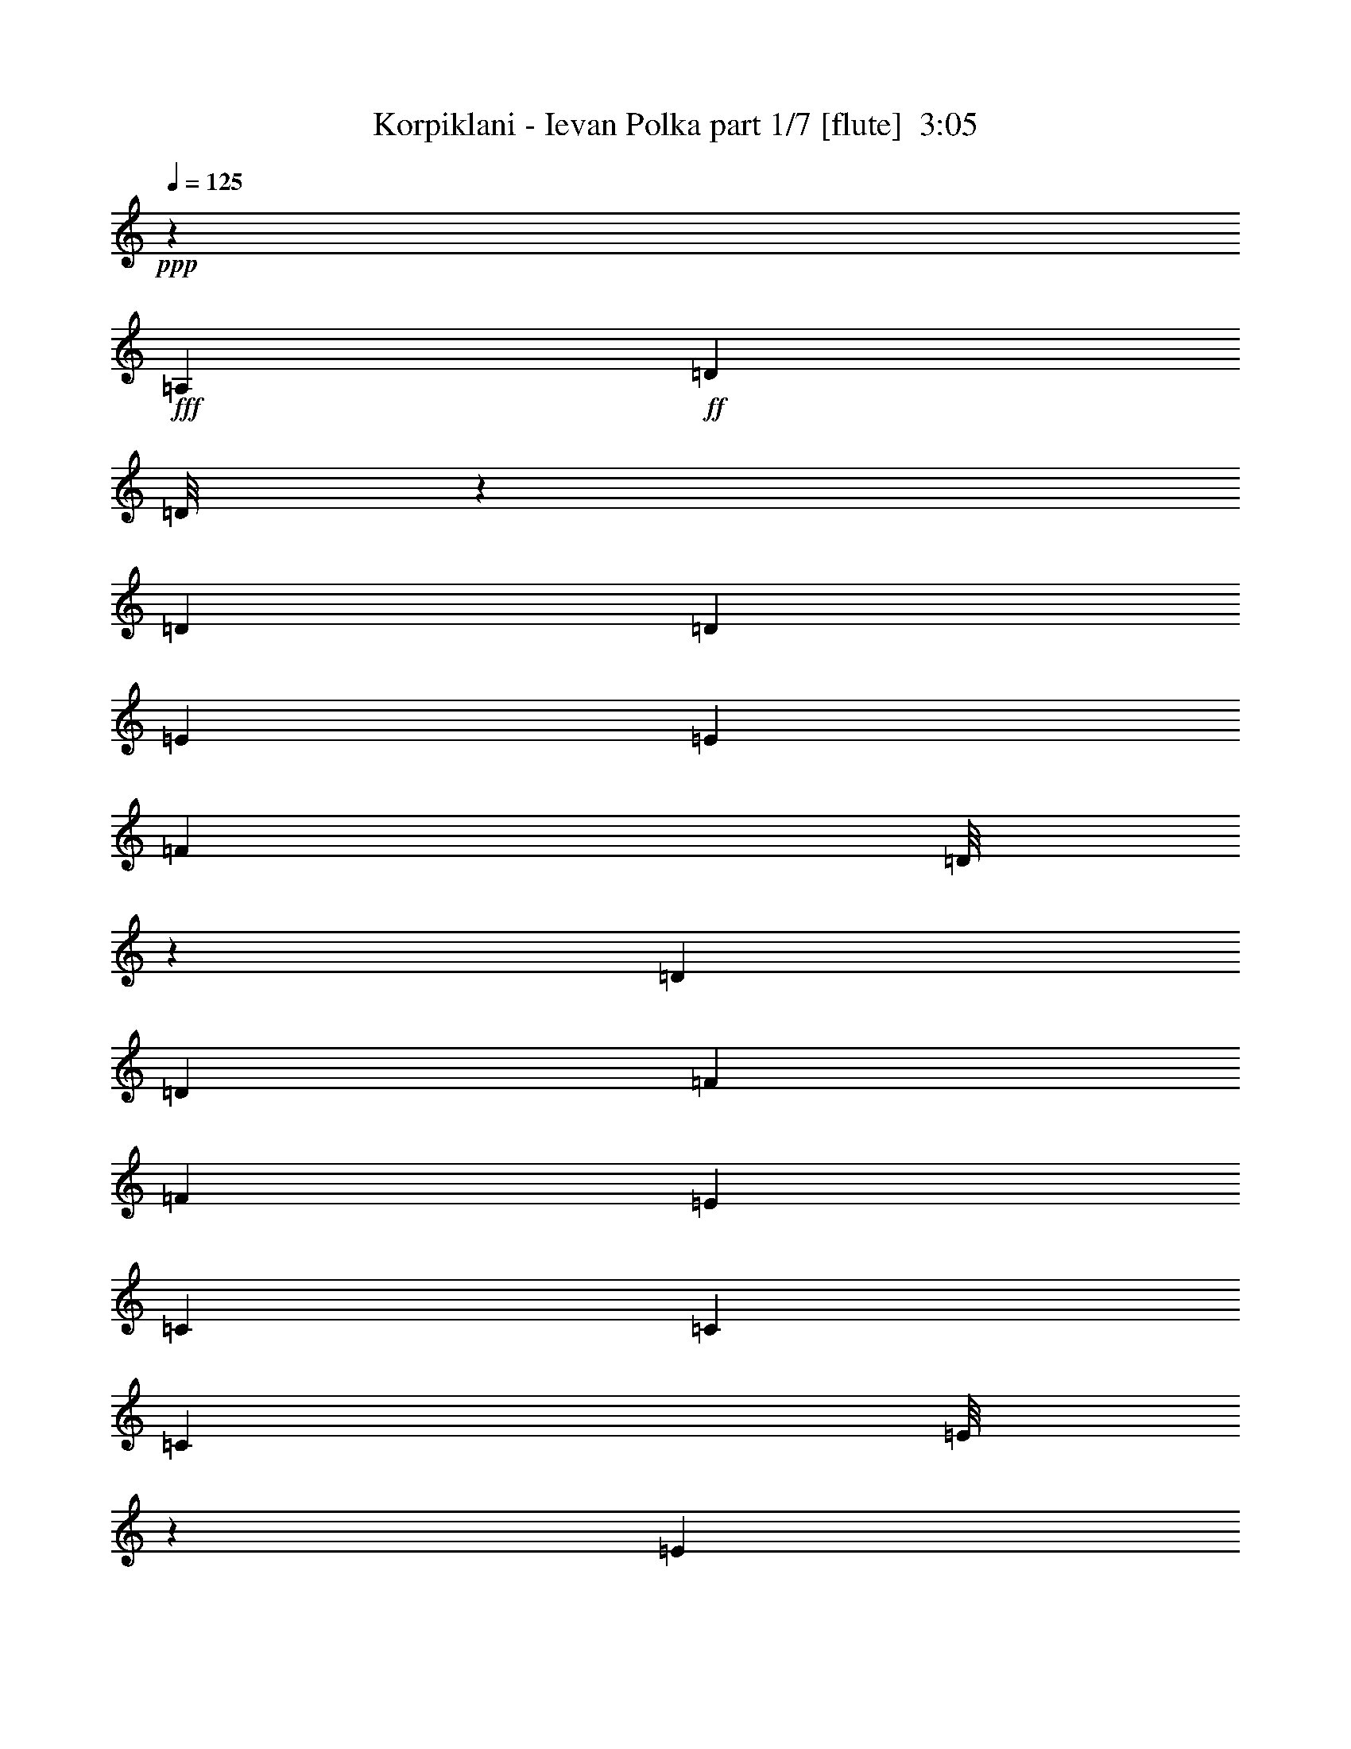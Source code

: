 % Produced with Bruzo's Transcoding Environment
% Transcribed by  : Himbeertoni

X:1
T:  Korpiklani - Ievan Polka part 1/7 [flute]  3:05
Z: Transcribed with BruTE
L: 1/4
Q: 125
K: C
+ppp+
z19807/13752
+fff+
[=A,1499/3056]
+ff+
[=D12217/27504]
[=D/8]
z1861/13752
[=D6745/27504]
[=D1499/3056]
[=E3373/13752]
[=E6745/27504]
[=F689/1528]
[=D/8]
z393/3056
[=D3373/13752]
[=D1499/3056]
[=F6745/27504]
[=F327/1528]
[=E747/1528]
[=C6791/27504]
[=C6745/27504]
[=C1361/3056]
[=E/8]
z205/1528
[=E3373/13752]
[=F1499/3056]
[=D6745/27504]
[=D3373/13752]
[=D12631/27504]
[=A,1499/3056]
[=D1499/3056]
[=D327/1528]
[=D3373/13752]
[=D13477/27504]
[=E751/3056]
[=E3373/13752]
[=F1535/3438]
[=D/8]
z3659/27504
[=D6745/27504]
[=D1499/3056]
[=F3373/13752]
[=F327/1528]
[=E3331/6876]
[=C/8]
z193/1528
[=C3373/13752]
[=C1499/3056]
[=E327/1528]
[=E6745/27504]
[=F1499/3056]
[=D3373/13752]
[=D6745/27504]
[=D1579/3438]
[=F1499/3056]
[=A1499/3056]
[=A6745/27504]
[=A327/1528]
[=G371/764]
[=F/8]
z3443/27504
[=F6745/27504]
[=E1499/3056]
[=C77/382]
z443/1719
[=C1499/3056]
[=E1499/3056]
[=G12343/27504]
[=G/8]
z899/6876
[=G6745/27504]
[=F1499/3056]
[=E3373/13752]
[=E327/1528]
[=F1499/3056]
[=D1693/6876]
z6719/27504
[=D1499/3056]
[=F12631/27504]
[=A1499/3056]
[=A3373/13752]
[=A6745/27504]
[=G1375/3056]
[=F/8]
z99/764
[=F3373/13752]
[=E1499/3056]
[=C7141/27504]
z305/1528
[=C1499/3056]
[=E1499/3056]
[=G679/1528]
[=G/8]
z413/3056
[=G3373/13752]
[=F1499/3056]
[=E6745/27504]
[=E3373/13752]
[=F12631/27504]
[=D739/3056]
z95/382
[=D2869/3056=d2869/3056]
z8
z8
z8
z20811/3056
[=A1499/3056]
[=A327/1528]
[=A3373/13752]
[=G6743/13752]
[=F375/1528]
[=F3373/13752]
[=E12631/27504]
[=C363/1528]
z773/3056
[=C1499/3056]
[=E1579/3438]
[=G13333/27504]
[=G/8]
z385/3056
[=G3373/13752]
[=F1499/3056]
[=E327/1528]
[=E6745/27504]
[=F1499/3056]
[=D767/3056]
z183/764
[=D1579/3438]
[=F1499/3056]
[=A1499/3056]
[=A6745/27504]
[=A327/1528]
[=G1485/3056]
[=F859/3438]
[=F6745/27504]
[=E1499/3056]
[=C617/3056]
z7079/27504
[=C1499/3056]
[=E1499/3056]
[=G772/1719]
[=G/8]
z3587/27504
[=G6745/27504]
[=F1499/3056]
[=E3373/13752]
[=E327/1528]
[=F1499/3056]
[=D6781/27504]
z3355/13752
[=D25951/27504=d25951/27504]
z8
z8
z8
z187169/27504
[=A12235/27504]
[=A/8]
z463/3438
[=A6745/27504]
[=G1499/3056]
[=F3373/13752]
[=F6745/27504]
[=E1579/3438]
[=C833/3438]
z6827/27504
[=C1499/3056]
[=E12631/27504]
[=G187/382]
[=G6773/27504]
[=G6745/27504]
[=F1363/3056]
[=E/8]
z51/382
[=E3373/13752]
[=F1499/3056]
[=D7033/27504]
z3229/13752
[=D12631/27504]
[=F1499/3056]
[=A1499/3056]
[=A327/1528]
[=A3373/13752]
[=G1499/3056]
[=F6745/27504]
[=F3373/13752]
[=E12631/27504]
[=C727/3056]
z193/764
[=C1499/3056]
[=E1579/3438]
[=G6671/13752]
[=G/8]
z24/191
[=G3373/13752]
[=F1499/3056]
[=E327/1528]
[=E6745/27504]
[=F1499/3056]
[=D48/191]
z731/3056
[=D26123/27504=d26123/27504]
[=c1499/3056]
[=c6745/27504]
[=c327/1528]
[^A743/1528]
[=A6863/27504]
[=A6745/27504]
[=G1499/3056]
[=E1579/3438]
[=E1499/3056]
[=G1499/3056]
[^A12361/27504]
[^A/8]
z1789/13752
[^A6745/27504]
[=A1499/3056]
[=G3373/13752]
[=G327/1528]
[=A1499/3056]
[=F3395/13752]
z6701/27504
[=F12631/27504]
[=A1499/3056]
[=c1499/3056]
[=c3373/13752]
[=c6745/27504]
[^A1377/3056]
[=A/8]
z197/1528
[=A3373/13752]
[=G1499/3056]
[=E12631/27504]
[=E1499/3056]
[=G1499/3056]
[^A85/191]
[^A/8]
z411/3056
[^A3373/13752]
[=A1499/3056]
[=G6745/27504]
[=G3373/13752]
[=D1387/6876]
z787/3056
[=D741/3056]
z379/1528
[=D26123/27504]
[=D1499/3056]
[=D1499/3056]
[=D12631/27504]
[=E1499/3056]
[=F1499/3056]
[=D1499/3056]
[=D1579/3438]
[=F1499/3056]
[=E1499/3056]
[=C12631/27504]
[=C1499/3056]
[=E1499/3056]
[=F1579/3438]
[=D1499/3056]
[=D1499/3056]
[=A,12631/27504]
[=D1499/3056]
[=D1499/3056]
[=D1499/3056]
[=E1579/3438]
[=F1499/3056]
[=D1499/3056]
[=D12631/27504]
[=F1499/3056]
[=E1499/3056]
[=C1579/3438]
[=C1499/3056]
[=E1499/3056]
[=F1499/3056]
[=D12631/27504]
[=D1499/1528]
[=A1579/3438]
[=A1499/3056]
[=G1499/3056]
[=F12631/27504]
[=E1499/3056]
[=C1499/3056]
[=C1579/3438]
[=E1499/3056]
[=G1499/3056]
[=G1499/3056]
[=F12631/27504]
[=E1499/3056]
[=F1499/3056]
[=D1579/3438]
[=D1499/3056]
[=F1499/3056]
[=A12631/27504]
[=A1499/3056]
[=G1499/3056]
[=F1499/3056]
[=E1579/3438]
[=C1499/3056]
[=C1499/3056]
[=E12631/27504]
[=G1499/3056]
[=G1499/3056]
[=F1579/3438]
[=E1499/3056]
[=D1499/3056]
[=D1499/3056]
[=D13061/13752]
[=c1499/3056]
[=c327/1528]
[=c3373/13752]
[^A1499/3056]
[=A6745/27504]
[=A3373/13752]
[=G12631/27504]
[=E1499/3056]
[=E1499/3056]
[=G1579/3438]
[^A13351/27504]
[^A/8]
z383/3056
[^A3373/13752]
[=A1499/3056]
[=G327/1528]
[=G6745/27504]
[=A1499/3056]
[=F769/3056]
z365/1528
[=F1579/3438]
[=A1499/3056]
[=c1499/3056]
[=c6745/27504]
[=c327/1528]
[^A1487/3056]
[=A3427/13752]
[=A6745/27504]
[=G1499/3056]
[=E1579/3438]
[=E1499/3056]
[=G1499/3056]
[^A6185/13752]
[^A/8]
z3569/27504
[^A6745/27504]
[=A1499/3056]
[=G3373/13752]
[=G327/1528]
[=D3269/13752]
z6953/27504
[=D6799/27504]
z1673/6876
[=D13061/13752]
[=f1499/3056]
[=f3373/13752]
[=f6745/27504]
[=e689/1528]
[=d/8]
z393/3056
[=d3373/13752]
[=c1499/3056]
[=G12631/27504]
[=G1499/3056]
[=c1499/3056]
[=e1361/3056]
[=e/8]
z205/1528
[=e3373/13752]
[=d1499/3056]
[=c6745/27504]
[=c3373/13752]
[=d12631/27504]
[=A371/1528]
z757/3056
[=A1499/3056]
[=d1579/3438]
[=f13477/27504]
[=f751/3056]
[=f3373/13752]
[=e1535/3438]
[=d/8]
z3659/27504
[=d6745/27504]
[=c1499/3056]
[=G1579/3438]
[=G1499/3056]
[=c1499/3056]
[=e1499/3056]
[=e327/1528]
[=e6745/27504]
[=d1499/3056]
[=c3373/13752]
[=c6745/27504]
[=d26123/27504]
[=d13061/13752]
[=F1499/3056]
[=F1499/3056]
[=F1499/3056]
[=G1579/3438]
[=A1499/3056]
[=F1499/3056]
[=F12631/27504]
[=A1499/3056]
[=G1499/3056]
[=E1579/3438]
[=E1499/3056]
[=G1499/3056]
[=A1499/3056]
[=F12631/27504]
[=F1499/3056]
[=E1499/3056]
[=F1579/3438]
[=F1499/3056]
[=F1499/3056]
[=G12631/27504]
[=A1499/3056]
[=F1499/3056]
[=F1579/3438]
[=A1499/3056]
[=G1499/3056]
[=E1499/3056]
[=E12631/27504]
[=G1499/3056]
[=A1499/3056]
[=F797/3056]
z5459/27504
[=F1499/1528]
[=A12631/27504]
[=A1499/3056]
[=G1499/3056]
[=F1499/3056]
[=E1579/3438]
[=C1499/3056]
[=C1499/3056]
[=E12631/27504]
[=G1499/3056]
[=G1499/3056]
[=F1579/3438]
[=E1499/3056]
[=F1499/3056]
[=D12631/27504]
[=D1499/3056]
[=F1499/3056]
[=A1499/3056]
[=A1579/3438]
[=G1499/3056]
[=F1499/3056]
[=E12631/27504]
[=C1499/3056]
[=C1499/3056]
[=E1579/3438]
[=G1499/3056]
[=G1499/3056]
[=F1499/3056]
[=E12631/27504]
[=D1499/3056]
[=D1499/3056]
[=D26123/27504]
[=A1499/3056]
[=A12631/27504]
[=G1499/3056]
[=F1499/3056]
[=E1499/3056]
[=C1579/3438]
[=C1499/3056]
[=E1499/3056]
[=G12631/27504]
[=G1499/3056]
[=F1499/3056]
[=E1579/3438]
[=F1499/3056]
[=D1499/3056]
[=D12631/27504]
[=F1499/3056]
[=A1499/3056]
[=A1499/3056]
[=G1579/3438]
[=F1499/3056]
[=E1499/3056]
[=C12631/27504]
[=C1499/3056]
[=E1499/3056]
[=G1579/3438]
[=G1499/3056]
[=F1499/3056]
[=E1499/3056]
[=D12631/27504]
[=D1499/3056]
[=D26123/27504]
[=A1499/3056]
[=A1499/3056]
[=G12631/27504]
[=F1499/3056]
[=E1499/3056]
[=C1579/3438]
[=C1499/3056]
[=E1499/3056]
[=G1499/3056]
[=G12631/27504]
[=F1499/3056]
[=E1499/3056]
[=F1579/3438]
[=D1499/3056]
[=D1499/3056]
[=F12631/27504]
[=A1499/3056]
[=A1499/3056]
[=G1499/3056]
[=F1579/3438]
[=E1499/3056]
[=C1499/3056]
[=C12631/27504]
[=E1499/3056]
[=G1499/3056]
[=G1579/3438]
[=F1499/3056]
[=E1499/3056]
[=D1499/3056]
[=D12631/27504]
[=D1499/1528]
[=d1579/3438]
[=d1499/3056]
[=d1499/3056]
[=e6745/27504]
[=e327/1528]
[=f1499/3056]
[=d1499/3056]
[=d1579/3438]
[=f1499/3056]
[=e1499/3056]
[=c1499/3056]
[=c12631/27504]
[=e3373/13752]
[=e6745/27504]
[=f1499/3056]
[=d1579/3438]
[=d1499/3056]
[=A1499/3056]
[=d12631/27504]
[=A1499/3056]
[=d1499/3056]
[=e1499/3056]
[=f1579/3438]
[=d6745/27504]
[=d3373/13752]
[=d1499/3056]
[=f12631/27504]
[=a1499/3056]
[=g1499/3056]
[=f1579/3438]
[=e1499/3056]
[=f1499/3056]
[=d1765/6876]
z619/3056
[=d1499/1528]
[=a1499/3056]
[=a1579/3438]
[=g1499/3056]
[=f1499/3056]
[=e12631/27504]
[=c1499/3056]
[=c1499/3056]
[=e1579/3438]
[=g1499/3056]
[=g1499/3056]
[=f1499/3056]
[=e12631/27504]
[=f1499/3056]
[=d1499/3056]
[=d1579/3438]
[=f1499/3056]
[=a1499/3056]
[=a12631/27504]
[=g1499/3056]
[=f1499/3056]
[=e1579/3438]
[=c1499/3056]
[=c1499/3056]
[=e1499/3056]
[=g12631/27504]
[=g1499/3056]
[=f1499/3056]
[=e1579/3438]
[=d1679/3438]
z6775/13752
[=d13061/13752]
[=A1499/3056]
[=A3373/13752]
[=A6745/27504]
[=G345/764]
[=F/8]
z391/3056
[=F3373/13752]
[=E1499/3056]
[=C5467/27504]
z199/764
[=C1499/3056]
[=E1499/3056]
[=G1363/3056]
[=G/8]
z51/382
[=G3373/13752]
[=F1499/3056]
[=E6745/27504]
[=E3373/13752]
[=F12631/27504]
[=D93/382]
z755/3056
[=D1499/3056]
[=F1579/3438]
[=A1499/3056]
[=A6745/27504]
[=A3373/13752]
[=G6149/13752]
[=F/8]
z3641/27504
[=F6745/27504]
[=E1499/3056]
[=C785/3056]
z5567/27504
[=C1499/3056]
[=E1499/3056]
[=G1499/3056]
[=G327/1528]
[=G6745/27504]
[=F1499/3056]
[=E3373/13752]
[=E6745/27504]
[=F1579/3438]
[=D3287/13752]
z6917/27504
[=D13061/13752=d13061/13752]
[=A743/1528]
[=A6863/27504]
[=A6745/27504]
[=G1499/3056]
[=F327/1528]
[=F3373/13752]
[=E1499/3056]
[=C6943/27504]
z1637/6876
[=C12631/27504]
[=E1499/3056]
[=G1499/3056]
[=G3373/13752]
[=G327/1528]
[=F13405/27504]
[=E759/3056]
[=E3373/13752]
[=F12631/27504]
[=D717/3056]
z391/1528
[=D1499/3056]
[=F1499/3056]
[=A1377/3056]
[=A/8]
z197/1528
[=A3373/13752]
[=G1499/3056]
[=F6745/27504]
[=F327/1528]
[=E1499/3056]
[=C379/1528]
z741/3056
[=C1579/3438]
[=E1499/3056]
[=G1499/3056]
[=G6745/27504]
[=G3373/13752]
[=F1553/3438]
[=E/8]
z3515/27504
[=E6745/27504]
[=F1499/3056]
[=D38/191]
z895/3438
[=D6805/6876=d6805/6876]
z8
z202847/27504
[=f1499/3056]
[=f6745/27504]
[=f327/1528]
[=e745/1528]
[=d6827/27504]
[=d6745/27504]
[=c1579/3438]
[=G1499/3056]
[=G1499/3056]
[=c1499/3056]
[=e12397/27504]
[=e/8]
z1771/13752
[=e6745/27504]
[=d1499/3056]
[=c3373/13752]
[=c327/1528]
[=d1499/3056]
[=A3413/13752]
z6665/27504
[=A12631/27504]
[=d1499/3056]
[=f1499/3056]
[=f3373/13752]
[=f6745/27504]
[=e1381/3056]
[=d/8]
z195/1528
[=d3373/13752]
[=c1499/3056]
[=G12631/27504]
[=G1499/3056]
[=c1499/3056]
[=e341/764]
[=e/8]
z407/3056
[=e3373/13752]
[=d1499/3056]
[=c6745/27504]
[=c3373/13752]
[=d13061/13752]
[=d26123/27504]
[=a1499/3056]
[=a6745/27504]
[=a3373/13752]
[=g12307/27504]
[=f/8]
z227/1719
[=f6745/27504]
[=e1499/3056]
[=c1579/3438]
[=c1499/3056]
[=e1499/3056]
[=g1499/3056]
[=g327/1528]
[=g6745/27504]
[=f1499/3056]
[=e3373/13752]
[=e6745/27504]
[=f1579/3438]
[=d1499/3056]
[=d1499/3056]
[=f12631/27504]
[=a1487/3056]
[=a3427/13752]
[=a6745/27504]
[=g1499/3056]
[=f327/1528]
[=f3373/13752]
[=e1499/3056]
[=c1499/3056]
[=c12631/27504]
[=e1499/3056]
[=g1499/3056]
[=g3373/13752]
[=g327/1528]
[=f6707/13752]
[=e379/1528]
[=e3373/13752]
[=d13061/13752]
[=d1499/1528]
[=a689/1528]
[=a/8]
z393/3056
[=a3373/13752]
[=g1499/3056]
[=f6745/27504]
[=f327/1528]
[=e1499/3056]
[=c1499/3056]
[=c1579/3438]
[=e1499/3056]
[=g1499/3056]
[=g6745/27504]
[=g3373/13752]
[=f12433/27504]
[=e/8]
z1753/13752
[=e6745/27504]
[=f1499/3056]
[=d1579/3438]
[=d1499/3056]
[=f1499/3056]
[=a1535/3438]
[=a/8]
z3659/27504
[=a6745/27504]
[=g1499/3056]
[=f3373/13752]
[=f327/1528]
[=e1499/3056]
[=c1499/3056]
[=c1499/3056]
[=e12631/27504]
[=g1499/3056]
[=g3373/13752]
[=g6745/27504]
[=f1579/3438]
[=e1499/3056]
[=d13693/27504]
z1381/3056
[=d753/764]
z25/4

X:2
T:  Korpiklani - Ievan Polka part 2/7 [clarinet]  3:05
Z: Transcribed with BruTE
L: 1/4
Q: 125
K: C
+ppp+
z19807/13752
+fff+
[=A,1499/3056]
+ff+
[=D12217/27504]
[=D/8]
z1861/13752
[=D6745/27504]
[=D1499/3056]
[=E3373/13752]
[=E6745/27504]
[=F689/1528]
[=D/8]
z393/3056
[=D3373/13752]
[=D1499/3056]
[=F6745/27504]
[=F327/1528]
[=E747/1528]
[=C6791/27504]
[=C6745/27504]
[=C1361/3056]
[=E/8]
z205/1528
[=E3373/13752]
[=F1499/3056]
[=D6745/27504]
[=D3373/13752]
[=D12631/27504]
[=A,1499/3056]
[=D1499/3056]
[=D327/1528]
[=D3373/13752]
[=D13477/27504]
[=E751/3056]
[=E3373/13752]
[=F1535/3438]
[=D/8]
z3659/27504
[=D6745/27504]
[=D1499/3056]
[=F3373/13752]
[=F327/1528]
[=E3331/6876]
[=C/8]
z193/1528
[=C3373/13752]
[=C1499/3056]
[=E327/1528]
[=E6745/27504]
[=F1499/3056]
[=D3373/13752]
[=D6745/27504]
[=D1579/3438]
[=F1499/3056]
[=A1499/3056]
[=A6745/27504]
[=A327/1528]
[=G371/764]
[=F/8]
z3443/27504
[=F6745/27504]
[=E1499/3056]
[=C77/382]
z443/1719
[=C1499/3056]
[=E1499/3056]
[=G12343/27504]
[=G/8]
z899/6876
[=G6745/27504]
[=F1499/3056]
[=E3373/13752]
[=E327/1528]
[=F1499/3056]
[=D1693/6876]
z6719/27504
[=D1499/3056]
[=F12631/27504]
[=A1499/3056]
[=A3373/13752]
[=A6745/27504]
[=G1375/3056]
[=F/8]
z99/764
[=F3373/13752]
[=E1499/3056]
[=C7141/27504]
z305/1528
[=C1499/3056]
[=E1499/3056]
[=G679/1528]
[=G/8]
z413/3056
[=G3373/13752]
[=F1499/3056]
[=E6745/27504]
[=E3373/13752]
[=F12631/27504]
[=D739/3056]
z95/382
[=D2869/3056=d2869/3056]
z8
z8
z8
z20811/3056
[=A1499/3056]
[=A327/1528]
[=A3373/13752]
[=G6743/13752]
[=F375/1528]
[=F3373/13752]
[=E12631/27504]
[=C363/1528]
z773/3056
[=C1499/3056]
[=E1579/3438]
[=G13333/27504]
[=G/8]
z385/3056
[=G3373/13752]
[=F1499/3056]
[=E327/1528]
[=E6745/27504]
[=F1499/3056]
[=D767/3056]
z183/764
[=D1579/3438]
[=F1499/3056]
[=A1499/3056]
[=A6745/27504]
[=A327/1528]
[=G1485/3056]
[=F859/3438]
[=F6745/27504]
[=E1499/3056]
[=C617/3056]
z7079/27504
[=C1499/3056]
[=E1499/3056]
[=G772/1719]
[=G/8]
z3587/27504
[=G6745/27504]
[=F1499/3056]
[=E3373/13752]
[=E327/1528]
[=F1499/3056]
[=D6781/27504]
z3355/13752
[=D25951/27504=d25951/27504]
z8
z8
z8
z187169/27504
[=A12235/27504]
[=A/8]
z463/3438
[=A6745/27504]
[=G1499/3056]
[=F3373/13752]
[=F6745/27504]
[=E1579/3438]
[=C833/3438]
z6827/27504
[=C1499/3056]
[=E12631/27504]
[=G187/382]
[=G6773/27504]
[=G6745/27504]
[=F1363/3056]
[=E/8]
z51/382
[=E3373/13752]
[=F1499/3056]
[=D7033/27504]
z3229/13752
[=D12631/27504]
[=F1499/3056]
[=A1499/3056]
[=A327/1528]
[=A3373/13752]
[=G1499/3056]
[=F6745/27504]
[=F3373/13752]
[=E12631/27504]
[=C727/3056]
z193/764
[=C1499/3056]
[=E1579/3438]
[=G6671/13752]
[=G/8]
z24/191
[=G3373/13752]
[=F1499/3056]
[=E327/1528]
[=E6745/27504]
[=F1499/3056]
[=D48/191]
z731/3056
[=D26123/27504=d26123/27504]
[=A1499/3056]
[=A6745/27504]
[=A327/1528]
[=G743/1528]
[=F6863/27504]
[=F6745/27504]
[=E1499/3056]
[=C309/1528]
z3535/13752
[=C1499/3056]
[=E1499/3056]
[=G12361/27504]
[=G/8]
z1789/13752
[=G6745/27504]
[=F1499/3056]
[=E3373/13752]
[=E327/1528]
[=F1499/3056]
[=D3395/13752]
z6701/27504
[=D12631/27504]
[=F1499/3056]
[=A1499/3056]
[=A3373/13752]
[=A6745/27504]
[=G1377/3056]
[=F/8]
z197/1528
[=F3373/13752]
[=E1499/3056]
[=C7159/27504]
z38/191
[=C1499/3056]
[=E1499/3056]
[=G85/191]
[=G/8]
z411/3056
[=G3373/13752]
[=F1499/3056]
[=E6745/27504]
[=E3373/13752]
[=F12631/27504]
[=D741/3056]
z379/1528
[=D2871/3056=d2871/3056]
z8
z8
z8
z20809/3056
[=a1499/3056]
[=a327/1528]
[=a3373/13752]
[=g1499/3056]
[=f4475/9168]
[=e6811/27504=f6811/27504]
+mf+
[=e327/1528]
+ff+
[=c1499/3056]
[=c1499/3056]
[=e1579/3438]
[=g13351/27504]
[=g/8]
z383/3056
[=g3373/13752]
[=f1499/3056]
[=e327/1528]
[=e6745/27504]
[=f1499/3056]
[=d1499/3056]
[=d1579/3438]
[=f1499/3056]
[=a1499/3056]
[=a6745/27504]
[=a327/1528]
[=g1499/3056]
[=f6713/13752]
[=e6811/27504=f6811/27504]
+mf+
[=e6745/27504]
+ff+
[=c1579/3438]
[=c1499/3056]
[=e1499/3056]
[=g6185/13752]
[=g/8]
z3569/27504
[=g6745/27504]
[=f1499/3056]
[=e3373/13752]
[=e327/1528]
[=f1499/3056]
[=d1499/3056]
[=d13061/13752]
[=a1499/3056]
[=a3373/13752]
[=a6745/27504]
[=g1579/3438]
[=f4475/9168]
[=e6811/27504=f6811/27504]
+mf+
[=e3373/13752]
+ff+
[=c12631/27504]
[=c1499/3056]
[=e1499/3056]
[=g1361/3056]
[=g/8]
z205/1528
[=g3373/13752]
[=f1499/3056]
[=e6745/27504]
[=e3373/13752]
[=f12631/27504]
[=d1499/3056]
[=d1499/3056]
[=f1579/3438]
[=a13477/27504]
[=a751/3056]
[=a3373/13752]
[=g12631/27504]
[=f6713/13752]
[=e6811/27504=f6811/27504]
+mf+
[=e6745/27504]
+ff+
[=c1579/3438]
[=c1499/3056]
[=e1499/3056]
[=g1499/3056]
[=g327/1528]
[=g6745/27504]
[=f1499/3056]
[=e3373/13752]
[=e6745/27504]
[=f1579/3438]
[=d1499/3056]
[=d12863/13752]
z8
z8
z8
z93697/13752
[=F6853/27504]
z3319/13752
[=F12631/27504]
[=E3373/13752]
[=F6745/27504]
[=G1499/3056]
[=A391/1528]
z717/3056
[=c1579/3438]
[=c6745/27504]
[=d3373/13752]
[=c1499/3056]
[=E5503/27504]
z99/382
[=E1499/3056]
[=D3373/13752]
[=E6745/27504]
[=F1579/3438]
[=G6547/27504]
z434/1719
[=F1499/3056]
[=F6745/27504]
[=A327/1528]
[=F1499/3056]
[=d187/764]
z751/3056
[=F1499/3056]
[=F327/1528]
[=E3373/13752]
[=F6745/27504]
[=E3373/13752]
[=c1729/6876]
z6575/27504
[=C12631/27504]
[=C3373/13752]
[=D6745/27504]
[=C1499/3056]
[=E789/3056]
z5531/27504
[=C1499/3056]
[=C6745/27504]
[=D3373/13752]
[=E1499/3056]
[=A2783/13752]
z785/3056
[=D743/3056]
z189/764
[=D26123/27504]
[=F/4=a/4-]
[=a735/3056]
[=F/8-=a/8]
[=F/8-]
[=F735/3056=a735/3056]
[=E6745/27504=g6745/27504-]
[=F327/1528=g327/1528]
[=G1499/3056=f1499/3056]
[=A3373/13752=e3373/13752=f3373/13752]
+mf+
[=e6745/27504]
+ff+
[=c1579/3438]
[=c6745/27504-]
[=c3373/13752=d3373/13752]
[=c1499/3056=e1499/3056]
[=E/4=g/4-]
[=g735/3056]
[=E3/16-=g3/16]
[=E3737/13752=g3737/13752]
[=D3373/13752=f3373/13752-]
[=E6745/27504=f6745/27504]
[=F/8-=e/8]
[=F/8-]
[=F735/3056=e735/3056]
[=G/4=f/4-]
[=f1439/6876]
[=F1499/3056=d1499/3056]
[=F6745/27504=d6745/27504-]
[=A3373/13752=d3373/13752]
[=F12631/27504=f12631/27504]
[=d/4=a/4-]
[=a735/3056]
[=F/8-=a/8]
[=F/8-]
[=F735/3056=a735/3056]
[=F3373/13752=g3373/13752-]
[=E6745/27504=g6745/27504]
[=F327/1528=f327/1528-]
[=E3373/13752=f3373/13752]
[=c6745/27504=e6745/27504=f6745/27504]
+mf+
[=e3373/13752]
+ff+
[=C1499/3056=c1499/3056]
[=C327/1528=c327/1528-]
[=D6745/27504=c6745/27504]
[=C1499/3056=e1499/3056]
[=E/4=g/4-]
[=g735/3056]
[=C/8-=g/8]
[=C/8-]
[=C1439/6876=g1439/6876]
[=C6745/27504=f6745/27504-]
[=D3373/13752=f3373/13752]
[=E/8-=e/8]
[=E/8-]
[=E735/3056=e735/3056]
[=A/4=f/4-]
[=f735/3056]
[=D3/16=d3/16-]
[=d3737/13752]
[=D3037/3056=d3037/3056]
z8
z8
z8
z20643/3056
[=F749/3056=f749/3056]
z375/1528
[=F1499/3056=f1499/3056]
[=E327/1528=e327/1528]
[=F3373/13752=f3373/13752]
[=G1499/3056=g1499/3056]
[=A6925/27504=a6925/27504]
z3283/13752
[=c12631/27504=c'12631/27504]
[=c3373/13752=c'3373/13752]
[=d6745/27504]
[=c1499/3056=c'1499/3056]
[=E395/1528=e395/1528]
z2761/13752
[=E1499/3056=e1499/3056]
[=D6745/27504=d6745/27504]
[=E3373/13752=e3373/13752]
[=F1499/3056=f1499/3056]
[=G5575/27504=g5575/27504]
z49/191
[=F1499/3056=f1499/3056]
[=F3373/13752=f3373/13752]
[=A6745/27504=a6745/27504]
[=F1579/3438=f1579/3438]
[=d6619/27504]
z859/3438
[=F1499/3056=f1499/3056]
[=F6745/27504=f6745/27504]
[=E327/1528=e327/1528]
[=F3373/13752=f3373/13752]
[=E6745/27504=e6745/27504]
[=c189/764=c'189/764]
z743/3056
[=C1579/3438=c1579/3438]
[=C6745/27504=c6745/27504]
[=D3373/13752=d3373/13752]
[=C1499/3056=c1499/3056]
[=E1747/6876=e1747/6876]
z6503/27504
[=C12631/27504=c12631/27504]
[=C3373/13752=c3373/13752]
[=D6745/27504=d6745/27504]
[=E1499/3056=e1499/3056]
[=A797/3056=a797/3056]
z5459/27504
[=D3287/13752=d3287/13752]
z6917/27504
[=D13061/13752=d13061/13752]
[=A1499/3056]
[=F3373/13752]
[=E6745/27504]
[=F3373/13752]
[=E6745/27504]
[=F327/1528]
[=G3373/13752]
[=c1499/3056]
[^A6943/27504]
z1637/6876
[^A327/1528]
[=c6745/27504]
[^A3373/13752]
[=G6745/27504]
[=F3373/13752]
[=G6745/27504]
[=E3373/13752]
[=C327/1528]
[=D6745/27504]
[=E3373/13752]
[=F6745/27504]
[=G3373/13752]
[=A6745/27504]
[=F327/1528]
[=E3373/13752]
[=D6745/27504]
[=A,1499/1528]
[=A1579/3438]
[=d6745/27504]
[=c3373/13752]
[=d6745/27504]
[=c3373/13752]
[=d6745/27504]
[=e327/1528]
[=G1499/3056]
[=e3373/13752]
[=d6745/27504]
[=e3373/13752]
[=d327/1528]
[=e6745/27504]
[=g3373/13752]
[=g6745/27504]
[=f3373/13752]
[=e6745/27504]
[=c3373/13752]
[=e327/1528]
[=d6745/27504]
[=c3373/13752]
[=A6745/27504]
[=G3373/13752]
[=A6745/27504]
[=e38/191]
z895/3438
[=d6805/6876]
z8
z8
z8
z46475/6876
[=f1499/3056]
[=f6745/27504]
[=f3373/13752]
[=e12307/27504]
[=d/8]
z227/1719
[=d6745/27504]
[=c1499/3056]
[=G1579/3438]
[=G1499/3056]
[=c1499/3056]
[=e1499/3056]
[=e327/1528]
[=e6745/27504]
[=d1499/3056]
[=c3373/13752]
[=c6745/27504]
[=d1579/3438]
[=A6583/27504]
z1727/6876
[=A1499/3056]
[=d12631/27504]
[=f1487/3056]
[=f3427/13752]
[=f6745/27504]
[=e1499/3056]
[=d327/1528]
[=d3373/13752]
[=c1499/3056]
[=G1499/3056]
[=G12631/27504]
[=c1499/3056]
[=e1499/3056]
[=e3373/13752]
[=e327/1528]
[=d6707/13752]
[=c379/1528]
[=c3373/13752]
[=d13061/13752]
[=d1499/1528]
[=f689/1528]
[=f/8]
z393/3056
[=f3373/13752]
[=e1499/3056]
[=d6745/27504]
[=d327/1528]
[=c1499/3056]
[=G1499/3056]
[=G1579/3438]
[=c1499/3056]
[=e1499/3056]
[=e6745/27504]
[=e3373/13752]
[=d12433/27504]
[=c/8]
z1753/13752
[=c6745/27504]
[=d1499/3056]
[=A609/3056]
z7151/27504
[=A1499/3056]
[=d1499/3056]
[=f1535/3438]
[=f/8]
z3659/27504
[=f6745/27504]
[=e1499/3056]
[=d3373/13752]
[=d327/1528]
[=c1499/3056]
[=G1499/3056]
[=G1499/3056]
[=c12631/27504]
[=e1499/3056]
[=e3373/13752]
[=e6745/27504]
[=d1579/3438]
[=c1499/3056]
[=d13693/27504]
z1381/3056
[=d753/764]
z25/4

X:3
T:  Korpiklani - Ievan Polka part 3/7 [horn]  3:05
Z: Transcribed with BruTE
L: 1/4
Q: 125
K: C
+ppp+
z8
z8
z8
z8
z16351/13752
+ff+
[=D6835/27504=A6835/27504=d6835/27504]
z2143/3056
[=D361/1528=A361/1528=d361/1528]
z569/764
[=D195/764=A195/764=d195/764]
z19103/27504
[=D3341/13752=A3341/13752=d3341/13752]
z5075/6876
[=C5485/27504=G5485/27504=c5485/27504]
z2293/3056
[=C763/3056=G763/3056=c763/3056]
z2407/3438
[=D6529/27504=A6529/27504=d6529/27504]
z20453/27504
[=D6745/27504=A6745/27504=d6745/27504]
[=D26/191=A26/191=d26/191]
z1737/3056
[=D373/1528=A373/1528=d373/1528]
z563/764
[=D613/3056=A613/3056=d613/3056]
z10303/13752
[=D3449/13752=A3449/13752=d3449/13752]
z267/382
[=D729/3056=A729/3056=d729/3056]
z2269/3056
[=C787/3056=G787/3056=c787/3056]
z1190/1719
[=C6745/27504=G6745/27504=c6745/27504]
z20237/27504
[=D1387/6876=A1387/6876=d1387/6876]
z787/3056
[=D3033/3056=A3033/3056=d3033/3056]
z12317/27504
[=A,412/1719=E412/1719=A412/1719]
z10195/13752
[=A,3557/13752=E3557/13752=A3557/13752]
z132/191
[=C753/3056=G753/3056=c753/3056]
z2245/3056
[=C155/764=G155/764=c155/764]
z20543/27504
[=C6961/27504=G6961/27504=c6961/27504]
z2129/3056
[=C46/191=G46/191=c46/191]
z1131/1528
[=D397/1528=A397/1528=d397/1528]
z18977/27504
[=D851/3438=A851/3438=d851/3438]
z1073/1528
[=A,719/3056=E719/3056=A719/3056]
z2279/3056
[=A,777/3056=E777/3056=A777/3056]
z9565/13752
[=C6655/27504=G6655/27504=c6655/27504]
z20327/27504
[=C2729/13752=G2729/13752=c2729/13752]
z287/382
[=C95/382=G95/382=c95/382]
z19283/27504
[=C3251/13752=G3251/13752=c3251/13752]
z1280/1719
[=D439/1719=A439/1719=d439/1719]
z6467/27504
[=D13097/13752=A13097/13752=d13097/13752]
z1491/3056
[=A,305/1528=E305/1528=A305/1528]
z20633/27504
[=A,6871/27504=E6871/27504=A6871/27504]
z2139/3056
[=C363/1528=G363/1528=c363/1528]
z142/191
[=C49/191=G49/191=c49/191]
z19067/27504
[=C3359/13752=G3359/13752=c3359/13752]
z2533/3438
[=C5521/27504=G5521/27504=c5521/27504]
z2289/3056
[=D767/3056=A767/3056=d767/3056]
z4805/6876
[=D6565/27504=A6565/27504=d6565/27504]
z20417/27504
[=A,7087/27504=E7087/27504=A7087/27504]
z2115/3056
[=A,375/1528=E375/1528=A375/1528]
z281/382
[=C617/3056=G617/3056=c617/3056]
z10285/13752
[=C3467/13752=G3467/13752=c3467/13752]
z533/764
[=C733/3056=G733/3056=c733/3056]
z2265/3056
[=C791/3056=G791/3056=c791/3056]
z4751/6876
[=D6781/27504=A6781/27504=d6781/27504]
z3355/13752
[=D25951/27504=A25951/27504=d25951/27504]
z759/1528
[=D387/1528=A387/1528=d387/1528]
z19157/27504
[=D1657/6876=A1657/6876=d1657/6876]
z10177/13752
[=D3575/13752=A3575/13752=d3575/13752]
z527/764
[=D757/3056=A757/3056=d757/3056]
z9655/13752
[=C6475/27504=G6475/27504=c6475/27504]
z20507/27504
[=C6997/27504=G6997/27504=c6997/27504]
z2125/3056
[=D185/764=A185/764=d185/764]
z1129/1528
[=D989/3056=A989/3056=d989/3056]
z8611/13752
[=D1711/6876=A1711/6876=d1711/6876]
z1071/1528
[=D723/3056=A723/3056=d723/3056]
z2275/3056
[=D781/3056=A781/3056=d781/3056]
z9547/13752
[=D6691/27504=A6691/27504=d6691/27504]
z20291/27504
[=C2747/13752=G2747/13752=c2747/13752]
z3/4
[=C/4=G/4=c/4]
z19247/27504
[=D3269/13752=A3269/13752=d3269/13752]
z6953/27504
[=D6427/6876=A6427/6876=d6427/6876]
z1545/3056
[=A,747/3056=E747/3056=A747/3056]
z2251/3056
[=A,307/1528=E307/1528=A307/1528]
z20597/27504
[=C6907/27504=G6907/27504=c6907/27504]
z2135/3056
[=C365/1528=G365/1528=c365/1528]
z567/764
[=C197/764=G197/764=c197/764]
z19031/27504
[=C3377/13752=G3377/13752=c3377/13752]
z5057/6876
[=D5557/27504=A5557/27504=d5557/27504]
z2285/3056
[=D771/3056=A771/3056=d771/3056]
z1199/1719
[=A,6601/27504=E6601/27504=A6601/27504]
z20381/27504
[=A,7123/27504=E7123/27504=A7123/27504]
z2111/3056
[=C377/1528=G377/1528=c377/1528]
z19337/27504
[=C403/1719=G403/1719=c403/1719]
z10267/13752
[=C3485/13752=G3485/13752=c3485/13752]
z133/191
[=C737/3056=G737/3056=c737/3056]
z2261/3056
[=D795/3056=A795/3056=d795/3056]
z5477/27504
[=D1699/1719=A1699/1719=d1699/1719]
z1381/3056
[=A,45/191=E45/191=A45/191]
z1139/1528
[=A,389/1528=E389/1528=A389/1528]
z19121/27504
[=C833/3438=G833/3438=c833/3438]
z10159/13752
[=C5467/27504=G5467/27504=c5467/27504]
z2295/3056
[=C761/3056=G761/3056=c761/3056]
z9637/13752
[=C6511/27504=G6511/27504=c6511/27504]
z20471/27504
[=D7033/27504=A7033/27504=d7033/27504]
z2121/3056
[=D93/382=A93/382=d93/382]
z1127/1528
[=A,611/3056=E611/3056=A611/3056]
z1289/1719
[=A,430/1719=E430/1719=A430/1719]
z1069/1528
[=C727/3056=G727/3056=c727/3056]
z2271/3056
[=C785/3056=G785/3056=c785/3056]
z9529/13752
[=C6727/27504=G6727/27504=c6727/27504]
z20255/27504
[=C2765/13752=G2765/13752=c2765/13752]
z143/191
[=D48/191=A48/191=d48/191]
z731/3056
[=D1449/1528=A1449/1528=d1449/1528]
z3383/6876
[=A,887/3438=E887/3438=A887/3438]
z1057/1528
[=A,751/3056=E751/3056=A751/3056]
z2247/3056
[=C309/1528=G309/1528=c309/1528]
z20561/27504
[=C6943/27504=G6943/27504=c6943/27504]
z2131/3056
[=C367/1528=G367/1528=c367/1528]
z283/382
[=C99/382=G99/382=c99/382]
z18995/27504
[=D3395/13752=A3395/13752=d3395/13752]
z537/764
[=D717/3056=A717/3056=d717/3056]
z2281/3056
[=A,775/3056=E775/3056=A775/3056]
z4787/6876
[=A,6637/27504=E6637/27504=A6637/27504]
z20345/27504
[=C7159/27504=G7159/27504=c7159/27504]
z2107/3056
[=C379/1528=G379/1528=c379/1528]
z19301/27504
[=C1621/6876=G1621/6876=c1621/6876]
z10249/13752
[=C3503/13752=G3503/13752=c3503/13752]
z531/764
[=D741/3056=A741/3056=d741/3056]
z379/1528
[=D2871/3056=A2871/3056=d2871/3056]
z13775/27504
[=D6853/27504=A6853/27504=d6853/27504]
z2141/3056
[=D181/764=A181/764=d181/764]
z1137/1528
[=D391/1528=A391/1528=d391/1528]
z19085/27504
[=D1675/6876=A1675/6876=d1675/6876]
z10141/13752
[=C5503/27504=G5503/27504=c5503/27504]
z2291/3056
[=C765/3056=G765/3056=c765/3056]
z9619/13752
[=D6547/27504=A6547/27504=d6547/27504]
z20435/27504
[=D6745/27504=A6745/27504=d6745/27504]
[=D209/1528=A209/1528=d209/1528]
z1735/3056
[=D187/764=A187/764=d187/764]
z1125/1528
[=D615/3056=A615/3056=d615/3056]
z5147/6876
[=D1729/6876=A1729/6876=d1729/6876]
z1067/1528
[=D731/3056=A731/3056=d731/3056]
z2267/3056
[=C789/3056=G789/3056=c789/3056]
z9511/13752
[=C6763/27504=G6763/27504=c6763/27504]
z20219/27504
[=D2783/13752=A2783/13752=d2783/13752]
z785/3056
[=D3035/3056=A3035/3056=d3035/3056]
z12299/27504
[=A,3305/13752=E3305/13752=A3305/13752]
z5093/6876
[=A,1783/6876=E1783/6876=A1783/6876]
z1055/1528
[=C755/3056=G755/3056=c755/3056]
z1208/1719
[=C6457/27504=G6457/27504=c6457/27504]
z20525/27504
[=C6979/27504=G6979/27504=c6979/27504]
z2127/3056
[=C369/1528=G369/1528=c369/1528]
z565/764
[=D199/764=A199/764=d199/764]
z18959/27504
[=D3413/13752=A3413/13752=d3413/13752]
z134/191
[=A,721/3056=E721/3056=A721/3056]
z2277/3056
[=A,779/3056=E779/3056=A779/3056]
z2389/3438
[=C6673/27504=G6673/27504=c6673/27504]
z20309/27504
[=C1369/6876=G1369/6876=c1369/6876]
z1147/1528
[=C381/1528=G381/1528=c381/1528]
z19265/27504
[=C815/3438=G815/3438=c815/3438]
z10231/13752
[=D3521/13752=A3521/13752=d3521/13752]
z6449/27504
[=D6553/6876=A6553/6876=d6553/6876]
z1489/3056
[=A,153/764=E153/764=A153/764]
z20615/27504
[=A,6889/27504=E6889/27504=A6889/27504]
z2137/3056
[=C91/382=G91/382=c91/382]
z1135/1528
[=C393/1528=G393/1528=c393/1528]
z19049/27504
[=C421/1719=G421/1719=c421/1719]
z53/72
[=C29/144=G29/144=c29/144]
z2287/3056
[=D769/3056=A769/3056=d769/3056]
z9601/13752
[=D6583/27504=A6583/27504=d6583/27504]
z20399/27504
[=A,7105/27504=E7105/27504=A7105/27504]
z2113/3056
[=A,47/191=E47/191=A47/191]
z1123/1528
[=C619/3056=G619/3056=c619/3056]
z2569/3438
[=C869/3438=G869/3438=c869/3438]
z1065/1528
[=C735/3056=G735/3056=c735/3056]
z2263/3056
[=C793/3056=G793/3056=c793/3056]
z9493/13752
[=D6799/27504=A6799/27504=d6799/27504]
z1673/6876
[=D25969/27504=A25969/27504=d25969/27504]
z379/764
[=A,97/382=E97/382=A97/382]
z19139/27504
[=A,3323/13752=E3323/13752=A3323/13752]
z1271/1719
[=C448/1719=G448/1719=c448/1719]
z1053/1528
[=C759/3056=G759/3056=c759/3056]
z4823/6876
[=C6493/27504=G6493/27504=c6493/27504]
z20489/27504
[=C7015/27504=G7015/27504=c7015/27504]
z2123/3056
[=D371/1528=A371/1528=d371/1528]
z141/191
[=D609/3056=A609/3056=d609/3056]
z10321/13752
[=A,3431/13752=E3431/13752=A3431/13752]
z535/764
[=A,725/3056=E725/3056=A725/3056]
z2273/3056
[=C783/3056=G783/3056=c783/3056]
z4769/6876
[=C6709/27504=G6709/27504=c6709/27504]
z20273/27504
[=C689/3438=G689/3438=c689/3438]
z1145/1528
[=C383/1528=G383/1528=c383/1528]
z19229/27504
[=D1639/6876=A1639/6876=d1639/6876]
z6935/27504
[=D12863/13752=A12863/13752=d12863/13752]
z1543/3056
[=D749/3056=A749/3056=d749/3056]
z2249/3056
[=D77/382=A77/382=d77/382]
z20579/27504
[=D6925/27504=A6925/27504=d6925/27504]
z2133/3056
[=D183/764=A183/764=d183/764]
z1133/1528
[=C395/1528=G395/1528=c395/1528]
z19013/27504
[=C1693/6876=G1693/6876=c1693/6876]
z10105/13752
[=D5575/27504=A5575/27504=d5575/27504]
z2283/3056
[=D3373/13752=A3373/13752=d3373/13752]
[=D3649/27504=A3649/27504=d3649/27504]
z983/1719
[=D6619/27504=A6619/27504=d6619/27504]
z20363/27504
[=D7141/27504=A7141/27504=d7141/27504]
z2109/3056
[=D189/764=A189/764=d189/764]
z19319/27504
[=D3233/13752=A3233/13752=d3233/13752]
z5129/6876
[=C1747/6876=G1747/6876=c1747/6876]
z1063/1528
[=C739/3056=G739/3056=c739/3056]
z2259/3056
[=D797/3056=A797/3056=d797/3056]
z5459/27504
[=D13601/13752=A13601/13752=d13601/13752]
z1379/3056
[=A,361/1528=E361/1528=A361/1528]
z569/764
[=A,195/764=E195/764=A195/764]
z19103/27504
[=C3341/13752=G3341/13752=c3341/13752]
z5075/6876
[=C5485/27504=G5485/27504=c5485/27504]
z2293/3056
[=C763/3056=G763/3056=c763/3056]
z2407/3438
[=C6529/27504=G6529/27504=c6529/27504]
z20453/27504
[=D7051/27504=A7051/27504=d7051/27504]
z2119/3056
[=D373/1528=A373/1528=d373/1528]
z563/764
[=A,613/3056=E613/3056=A613/3056]
z10303/13752
[=A,3449/13752=E3449/13752=A3449/13752]
z267/382
[=C729/3056=G729/3056=c729/3056]
z2269/3056
[=C787/3056=G787/3056=c787/3056]
z1190/1719
[=C6745/27504=G6745/27504=c6745/27504]
z20237/27504
[=C1387/6876=G1387/6876=c1387/6876]
z1143/1528
[=D385/1528=A385/1528=d385/1528]
z729/3056
[=D725/764=A725/764=d725/764]
z6757/13752
[=A,3557/13752=E3557/13752=A3557/13752]
z132/191
[=A,753/3056=E753/3056=A753/3056]
z2245/3056
[=C155/764=G155/764=c155/764]
z20543/27504
[=C6961/27504=G6961/27504=c6961/27504]
z2129/3056
[=C46/191=G46/191=c46/191]
z1131/1528
[=C397/1528=G397/1528=c397/1528]
z18977/27504
[=D851/3438=A851/3438=d851/3438]
z1073/1528
[=D719/3056=A719/3056=d719/3056]
z2279/3056
[=A,777/3056=E777/3056=A777/3056]
z9565/13752
[=A,6655/27504=E6655/27504=A6655/27504]
z20327/27504
[=C2729/13752=G2729/13752=c2729/13752]
z287/382
[=C95/382=G95/382=c95/382]
z19283/27504
[=C3251/13752=G3251/13752=c3251/13752]
z1280/1719
[=C439/1719=G439/1719=c439/1719]
z1061/1528
[=D743/3056=A743/3056=d743/3056]
z189/764
[=D2873/3056=A2873/3056=d2873/3056]
z13757/27504
[=A,6871/27504=E6871/27504=A6871/27504]
z2139/3056
[=A,363/1528=E363/1528=A363/1528]
z142/191
[=C49/191=G49/191=c49/191]
z19067/27504
[=C3359/13752=G3359/13752=c3359/13752]
z2533/3438
[=C5521/27504=G5521/27504=c5521/27504]
z2289/3056
[=C767/3056=G767/3056=c767/3056]
z4805/6876
[=D6565/27504=A6565/27504=d6565/27504]
z20417/27504
[=D7087/27504=A7087/27504=d7087/27504]
z2115/3056
[=A,375/1528=E375/1528=A375/1528]
z281/382
[=A,617/3056=E617/3056=A617/3056]
z10285/13752
[=C3467/13752=G3467/13752=c3467/13752]
z533/764
[=C733/3056=G733/3056=c733/3056]
z2265/3056
[=C791/3056=G791/3056=c791/3056]
z4751/6876
[=C6781/27504=G6781/27504=c6781/27504]
z20201/27504
[=D349/1719=A349/1719=d349/1719]
z783/3056
[=D3037/3056=A3037/3056=d3037/3056]
z12281/27504
[=D1657/6876=A1657/6876=d1657/6876]
z10177/13752
[=D3575/13752=A3575/13752=d3575/13752]
z527/764
[=D757/3056=A757/3056=d757/3056]
z9655/13752
[=D6475/27504=A6475/27504=d6475/27504]
z20507/27504
[=C6997/27504=G6997/27504=c6997/27504]
z2125/3056
[=C185/764=G185/764=c185/764]
z1129/1528
[=D607/3056=A607/3056=d607/3056]
z7169/27504
[=D27211/27504=A27211/27504=d27211/27504]
z689/1528
[=D723/3056=A723/3056=d723/3056]
z2275/3056
[=D3373/13752=A3373/13752=d3373/13752]
[=D3721/27504=A3721/27504=d3721/27504]
z1957/3438
[=D6691/27504=A6691/27504=d6691/27504]
z20291/27504
[=D2747/13752=A2747/13752=d2747/13752]
z3/4
[=C/4=G/4=c/4]
z19247/27504
[=C3269/13752=G3269/13752=c3269/13752]
z5111/6876
[=D1765/6876=A1765/6876=d1765/6876]
z619/3056
[=D1505/1528=A1505/1528=d1505/1528]
z1487/3056
[=A,307/1528=E307/1528=A307/1528]
z20597/27504
[=A,6907/27504=E6907/27504=A6907/27504]
z2135/3056
[=C365/1528=G365/1528=c365/1528]
z567/764
[=C197/764=G197/764=c197/764]
z19031/27504
[=C3377/13752=G3377/13752=c3377/13752]
z5057/6876
[=C5557/27504=G5557/27504=c5557/27504]
z2285/3056
[=D771/3056=A771/3056=d771/3056]
z1199/1719
[=D6601/27504=A6601/27504=d6601/27504]
z20381/27504
[=A,7123/27504=E7123/27504=A7123/27504]
z2111/3056
[=A,377/1528=E377/1528=A377/1528]
z19337/27504
[=C403/1719=G403/1719=c403/1719]
z10267/13752
[=C3485/13752=G3485/13752=c3485/13752]
z133/191
[=C737/3056=G737/3056=c737/3056]
z2261/3056
[=C795/3056=G795/3056=c795/3056]
z2371/3438
[=D6817/27504=A6817/27504=d6817/27504]
z3337/13752
[=D25987/27504=A25987/27504=d25987/27504]
z757/1528
[=A,389/1528=E389/1528=A389/1528]
z19121/27504
[=A,833/3438=E833/3438=A833/3438]
z10159/13752
[=C5467/27504=G5467/27504=c5467/27504]
z2295/3056
[=C761/3056=G761/3056=c761/3056]
z9637/13752
[=C6511/27504=G6511/27504=c6511/27504]
z20471/27504
[=C7033/27504=G7033/27504=c7033/27504]
z2121/3056
[=D93/382=A93/382=d93/382]
z1127/1528
[=D611/3056=A611/3056=d611/3056]
z1289/1719
[=A,430/1719=E430/1719=A430/1719]
z1069/1528
[=A,727/3056=E727/3056=A727/3056]
z2271/3056
[=C785/3056=G785/3056=c785/3056]
z9529/13752
[=C6727/27504=G6727/27504=c6727/27504]
z20255/27504
[=C2765/13752=G2765/13752=c2765/13752]
z143/191
[=C48/191=G48/191=c48/191]
z19211/27504
[=D3287/13752=A3287/13752=d3287/13752]
z6917/27504
[=D1609/1719=A1609/1719=d1609/1719]
z1541/3056
[=A,751/3056=E751/3056=A751/3056]
z2247/3056
[=A,309/1528=E309/1528=A309/1528]
z20561/27504
[=C6943/27504=G6943/27504=c6943/27504]
z2131/3056
[=C367/1528=G367/1528=c367/1528]
z283/382
[=C99/382=G99/382=c99/382]
z18995/27504
[=C3395/13752=G3395/13752=c3395/13752]
z537/764
[=D717/3056=A717/3056=d717/3056]
z2281/3056
[=D775/3056=A775/3056=d775/3056]
z4787/6876
[=A,6637/27504=E6637/27504=A6637/27504]
z20345/27504
[=A,7159/27504=E7159/27504=A7159/27504]
z2107/3056
[=C379/1528=G379/1528=c379/1528]
z19301/27504
[=C1621/6876=G1621/6876=c1621/6876]
z10249/13752
[=C3503/13752=G3503/13752=c3503/13752]
z531/764
[=C741/3056=G741/3056=c741/3056]
z2257/3056
[=D38/191=A38/191=d38/191]
z895/3438
[=D6805/6876=A6805/6876=d6805/6876]
z1377/3056
[=D181/764=A181/764=d181/764]
z1137/1528
[=D391/1528=A391/1528=d391/1528]
z11/16
[=D/8=A/8=d/8]
z/8
[=D/8=A/8=d/8]
z4211/6876
[=D5503/27504=A5503/27504=d5503/27504]
z2291/3056
[=C765/3056=G765/3056=c765/3056]
z9619/13752
[=C6547/27504=G6547/27504=c6547/27504]
z20435/27504
[=D7069/27504=A7069/27504=d7069/27504]
z11/16
[=D/8=A/8=d/8]
z/8
[=D/8=A/8=d/8]
z467/764
[=D615/3056=A615/3056=d615/3056]
z5147/6876
[=D1729/6876=A1729/6876=d1729/6876]
z1067/1528
[=D731/3056=A731/3056=d731/3056]
z2267/3056
[=D3373/13752=A3373/13752=d3373/13752]
[=D3793/27504=A3793/27504=d3793/27504]
z974/1719
[=C6763/27504=G6763/27504=c6763/27504]
z20219/27504
[=C2783/13752=G2783/13752=c2783/13752]
z571/764
[=D193/764=A193/764=d193/764]
z727/3056
[=D1451/1528=A1451/1528=d1451/1528]
z1687/3438
[=A,1783/6876=E1783/6876=A1783/6876]
z1055/1528
[=A,755/3056=E755/3056=A755/3056]
z1208/1719
[=C6457/27504=G6457/27504=c6457/27504]
z20525/27504
[=C6979/27504=G6979/27504=c6979/27504]
z2127/3056
[=C369/1528=G369/1528=c369/1528]
z565/764
[=C199/764=G199/764=c199/764]
z18959/27504
[=D3413/13752=A3413/13752=d3413/13752]
z134/191
[=D721/3056=A721/3056=d721/3056]
z2277/3056
[=A,779/3056=E779/3056=A779/3056]
z2389/3438
[=A,6673/27504=E6673/27504=A6673/27504]
z20309/27504
[=C1369/6876=G1369/6876=c1369/6876]
z1147/1528
[=C381/1528=G381/1528=c381/1528]
z19265/27504
[=C815/3438=G815/3438=c815/3438]
z10231/13752
[=C3521/13752=G3521/13752=c3521/13752]
z265/382
[=D745/3056=A745/3056=d745/3056]
z377/1528
[=D2875/3056=A2875/3056=d2875/3056]
z13739/27504
[=A,6889/27504=E6889/27504=A6889/27504]
z2137/3056
[=A,91/382=E91/382=A91/382]
z1135/1528
[=C393/1528=G393/1528=c393/1528]
z19049/27504
[=C421/1719=G421/1719=c421/1719]
z53/72
[=C29/144=G29/144=c29/144]
z2287/3056
[=C769/3056=G769/3056=c769/3056]
z9601/13752
[=D6583/27504=A6583/27504=d6583/27504]
z20399/27504
[=D7105/27504=A7105/27504=d7105/27504]
z2113/3056
[=A,47/191=E47/191=A47/191]
z1123/1528
[=A,619/3056=E619/3056=A619/3056]
z2569/3438
[=C869/3438=G869/3438=c869/3438]
z1065/1528
[=C735/3056=G735/3056=c735/3056]
z2263/3056
[=C793/3056=G793/3056=c793/3056]
z9493/13752
[=C6799/27504=G6799/27504=c6799/27504]
z2147/3056
[=D359/1528=A359/1528=d359/1528]
z781/3056
[=D3039/3056=A3039/3056=d3039/3056]
z12263/27504
[=A,3323/13752=E3323/13752=A3323/13752]
z1271/1719
[=A,448/1719=E448/1719=A448/1719]
z1053/1528
[=C759/3056=G759/3056=c759/3056]
z4823/6876
[=C6493/27504=G6493/27504=c6493/27504]
z20489/27504
[=C7015/27504=G7015/27504=c7015/27504]
z2123/3056
[=C371/1528=G371/1528=c371/1528]
z141/191
[=D609/3056=A609/3056=d609/3056]
z10321/13752
[=D3431/13752=A3431/13752=d3431/13752]
z535/764
[=A,725/3056=E725/3056=A725/3056]
z2273/3056
[=A,783/3056=E783/3056=A783/3056]
z4769/6876
[=C6709/27504=G6709/27504=c6709/27504]
z20273/27504
[=C689/3438=G689/3438=c689/3438]
z1145/1528
[=C383/1528=G383/1528=c383/1528]
z19229/27504
[=C1639/6876=G1639/6876=c1639/6876]
z6935/27504
[=D13693/27504=A13693/27504=d13693/27504]
z1381/3056
[=D753/764=A753/764=d753/764]
z25/4

X:4
T:  Korpiklani - Ievan Polka part 4/7 [lute]  3:05
Z: Transcribed with BruTE
L: 1/4
Q: 125
K: C
+ppp+
z19807/13752
+ff+
[=c1499/3056=g1499/3056]
[=d12217/27504=a12217/27504]
z80501/27504
[=d12631/27504=a12631/27504]
[=c747/1528=g747/1528]
z3271/3438
[=c1499/3056=g1499/3056]
[=d6815/13752=a6815/13752]
z2887/3056
[=c1499/3056=g1499/3056]
[=d1535/3056=a1535/3056]
z8767/3056
[=d1579/3438=a1579/3438]
[=c3331/6876=g3331/6876]
z27149/27504
[=c12631/27504=g12631/27504]
[=d1501/3056=a1501/3056]
z1497/3056
[=d181/191=a181/191]
[=A/8]
z632/1719
[=A12631/27504=e12631/27504]
[=A45/191]
[=A/8]
z397/3056
[=A1499/3056=e1499/3056]
[=c99/764]
z1103/3056
[=c345/764=g345/764]
[=c/8]
z/8
[=c6827/27504]
[=c1499/3056=g1499/3056]
[=c937/6876]
z987/3056
[=c187/382=g187/382]
[=c6773/27504]
[=c6745/27504]
[=c1579/3438=g1579/3438]
[=d599/3438]
z8699/27504
[=d1499/3056=a1499/3056]
[=d6745/27504]
[=d3373/13752]
[=d12451/27504=a12451/27504]
[=A/8]
z1137/3056
[=A1499/3056=e1499/3056]
[=A327/1528]
[=A3373/13752]
[=A1499/3056=e1499/3056]
[=c1721/13752]
z10049/27504
[=c6149/13752=g6149/13752]
[=c/8]
z/8
[=c/8]
z195/1528
[=c1499/3056=g1499/3056]
[=c403/3056]
z9005/27504
[=c6671/13752=g6671/13752]
[=c/8]
z/8
[=c1691/6876]
[=c1499/3056=g1499/3056]
[=d3811/27504]
z5/16
[=d/8]
z571/1528
[=d2869/3056=a2869/3056]
[=d/8]
z3/8
[=d/8]
z5047/13752
[=d6745/27504]
[=d327/1528]
[=d361/1528]
[=d/8]
z/8
[=d/8]
z565/1528
[=d199/1528]
z1101/3056
[=d125/382]
z/8
[=d/8]
z/8
[=d6809/27504]
[=c3505/27504]
z4993/13752
[=c1883/13752]
z5/16
[=c/8]
z/8
[=c/8]
z/8
[=c6755/27504]
[=c6745/27504]
[=d205/1528]
z5/16
[=d/8]
z3/8
[=d759/3056]
[=d3373/13752]
[=d6745/27504]
[=d327/1528]
[=d263/1528]
z5/16
[=d/8]
z1135/3056
[=d3373/13752]
[=d6745/27504]
[=d327/1528]
[=d723/3056]
[=d/8]
z2573/6876
[=d865/6876]
z10031/27504
[=d6745/27504]
[=d1001/3056]
z/8
[=d/8]
z/8
[=c/8]
z1123/3056
[=c405/3056]
z8987/27504
[=c1621/6876]
[=c/8]
z/8
[=c/8]
z/8
[=c3373/13752]
[=d223/1719]
z9923/27504
[=d3829/27504]
z489/1528
[=d1499/1528=a1499/1528]
[=A417/3056]
z8879/27504
[=A3367/6876=e3367/6876]
[=A47/191]
[=A3373/13752]
[=A12631/27504=e12631/27504]
[=c533/3056]
z483/1528
[=c1499/3056=g1499/3056]
[=c3373/13752]
[=c6745/27504]
[=c173/382=g173/382]
[=c/8]
z10229/27504
[=c1499/3056=g1499/3056]
[=c327/1528]
[=c6745/27504]
[=c1499/3056=g1499/3056]
[=d383/3056]
z279/764
[=d1367/3056=a1367/3056]
[=d/8]
z/8
[=d/8]
z1753/13752
[=d1499/3056=a1499/3056]
[=A3631/27504]
z125/382
[=A1483/3056=e1483/3056]
[=A/8]
z/8
[=A751/3056]
[=A1499/3056=e1499/3056]
[=c53/382]
z551/1719
[=c1499/3056=g1499/3056]
[=c6745/27504]
[=c3373/13752]
[=c6167/13752=g6167/13752]
[=c/8]
z575/1528
[=c1499/3056=g1499/3056]
[=c3373/13752]
[=c327/1528]
[=c6689/13752=g6689/13752]
[=d/8]
z5083/13752
[=d1793/13752]
z9905/27504
[=d13061/13752=a13061/13752]
[=A195/1528]
z1109/3056
[=A687/1528=e687/1528]
[=A/8]
z/8
[=A/8]
z3443/27504
[=A1499/3056=e1499/3056]
[=c1847/13752]
z993/3056
[=c745/1528=g745/1528]
[=c6827/27504]
[=c6745/27504]
[=c1579/3438=g1579/3438]
[=c2369/13752]
z8753/27504
[=c1499/3056=g1499/3056]
[=c6745/27504]
[=c3373/13752]
[=c12397/27504=g12397/27504]
[=d/8]
z1143/3056
[=d1499/3056=a1499/3056]
[=d3373/13752]
[=d327/1528]
[=d13441/27504=a13441/27504]
[=A/8]
z10103/27504
[=A12631/27504=e12631/27504]
[=A721/3056]
[=A/8]
z99/764
[=A1499/3056=e1499/3056]
[=c397/3056]
z551/1528
[=c1381/3056=g1381/3056]
[=c/8]
z/8
[=c3409/13752]
[=c1499/3056=g1499/3056]
[=c3757/27504]
z493/1528
[=c1497/3056=g1497/3056]
[=c1691/6876]
[=c6745/27504]
[=c341/764=g341/764]
[=d/8]
z3/8
[=d/8]
z2537/6876
[=d25951/27504=a25951/27504]
[=d/8]
z71/191
[=d49/382]
z1107/3056
[=d327/1528]
[=d361/1528]
[=d/8]
z/8
[=d6863/27504]
[=d3451/27504]
z1255/3438
[=d232/1719]
z5/16
[=d/8]
z/8
[=d/8]
z/8
[=d6809/27504]
[=d6745/27504]
[=c101/764]
z2249/6876
[=c1189/6876]
z5/16
[=c/8]
z/8
[=c6755/27504]
[=c6745/27504]
[=c3373/13752]
[=d5/36]
z5/16
[=d/8]
z1141/3056
[=d3373/13752]
[=d6745/27504]
[=d327/1528]
[=d717/3056]
[=d/8]
z3/8
[=d/8]
z10085/27504
[=d6745/27504]
[=d327/1528]
[=d723/3056]
[=d/8]
z/8
[=d/8]
z1129/3056
[=d399/3056]
z275/764
[=d1001/3056]
z/8
[=d/8]
z/8
[=d425/1719]
[=c1757/13752]
z9977/27504
[=c3775/27504]
z5/16
[=c/8]
z/8
[=c/8]
z/8
[=c3373/13752]
[=c6745/27504]
[=d411/3056]
z5/16
[=d/8]
z10391/27504
[=d13061/13752=a13061/13752]
[=A527/3056]
z243/764
[=A1499/3056=e1499/3056]
[=A3373/13752]
[=A6745/27504]
[=A689/1528=e689/1528]
[=c/8]
z10283/27504
[=c1499/3056=g1499/3056]
[=c6745/27504]
[=c327/1528]
[=c747/1528=g747/1528]
[=c/8]
z561/1528
[=c1579/3438=g1579/3438]
[=c6493/27504]
[=c/8]
z445/3438
[=c1499/3056=g1499/3056]
[=d3577/27504]
z4957/13752
[=d12433/27504=a12433/27504]
[=d/8]
z/8
[=d757/3056]
[=d1499/3056=a1499/3056]
[=A209/1528]
z4435/13752
[=A13477/27504=e13477/27504]
[=A751/3056]
[=A3373/13752]
[=A1535/3438=e1535/3438]
[=c/8]
z289/764
[=c1499/3056=g1499/3056]
[=c3373/13752]
[=c327/1528]
[=c3331/6876=g3331/6876]
[=c/8]
z2555/6876
[=c1499/3056=g1499/3056]
[=c327/1528]
[=c6745/27504]
[=c1499/3056=g1499/3056]
[=d24/191]
z1115/3056
[=d413/3056]
z8915/27504
[=d1499/1528=a1499/1528]
[=A455/3438]
z999/3056
[=A371/764=e371/764]
[=A/8]
z/8
[=A375/1528]
[=A1499/3056=e1499/3056]
[=c425/3056]
z8807/27504
[=c1499/3056=g1499/3056]
[=c6745/27504]
[=c3373/13752]
[=c12343/27504=g12343/27504]
[=c/8]
z1149/3056
[=c1499/3056=g1499/3056]
[=c3373/13752]
[=c327/1528]
[=c13387/27504=g13387/27504]
[=d/8]
z10157/27504
[=d1499/3056=a1499/3056]
[=d9013/27504]
z201/1528
[=d1499/3056=a1499/3056]
[=A391/3056]
z277/764
[=A1375/3056=e1375/3056]
[=A/8]
z/8
[=A859/3438]
[=A1499/3056=e1499/3056]
[=c3703/27504]
z62/191
[=c1491/3056=g1491/3056]
[=c3409/13752]
[=c6745/27504]
[=c1579/3438=g1579/3438]
[=c4747/27504]
z1093/3438
[=c1499/3056=g1499/3056]
[=c6745/27504]
[=c3373/13752]
[=c6203/13752=g6203/13752]
[=d/8]
z571/1528
[=d193/1528]
z1113/3056
[=d1449/1528=a1449/1528]
[=A/8]
z5047/13752
[=A12631/27504=e12631/27504]
[=A361/1528]
[=A/8]
z395/3056
[=A1499/3056=e1499/3056]
[=c199/1528]
z1101/3056
[=c691/1528=g691/1528]
[=c/8]
z/8
[=c6809/27504]
[=c1499/3056=g1499/3056]
[=c1883/13752]
z985/3056
[=c749/1528=g749/1528]
[=c6755/27504]
[=c6745/27504]
[=c1365/3056=g1365/3056]
[=d/8]
z650/1719
[=d1499/3056=a1499/3056]
[=d6745/27504]
[=d327/1528]
[=d1481/3056=a1481/3056]
[=A/8]
z1135/3056
[=A1499/3056=e1499/3056]
[=A327/1528]
[=A3373/13752]
[=A1499/3056=e1499/3056]
[=c865/6876]
z10031/27504
[=c3079/6876=g3079/6876]
[=c/8]
z/8
[=c/8]
z97/764
[=c1499/3056=g1499/3056]
[=c405/3056]
z8987/27504
[=c835/1719=g835/1719]
[=c/8]
z/8
[=c3373/13752]
[=c1499/3056=g1499/3056]
[=d3829/27504]
z5/16
[=d/8]
z285/764
[=d2871/3056=a2871/3056]
[=d/8]
z3/8
[=d/8]
z2519/6876
[=d6745/27504]
[=d327/1528]
[=d181/764]
[=d/8]
z/8
[=d/8]
z141/382
[=d25/191]
z1099/3056
[=d501/1528]
z/8
[=d/8]
z/8
[=d6791/27504]
[=c3523/27504]
z623/1719
[=c473/3438]
z5/16
[=c/8]
z/8
[=c763/3056]
[=c3373/13752]
[=c6745/27504]
[=d103/764]
z5/16
[=d/8]
z3/8
[=d757/3056]
[=d3373/13752]
[=d6745/27504]
[=d327/1528]
[=d33/191]
z5/16
[=d/8]
z1133/3056
[=d3373/13752]
[=d6745/27504]
[=d997/3056]
z/8
[=d/8]
z5137/13752
[=d1739/13752]
z10013/27504
[=d327/1528]
[=d403/1719]
[=d/8]
z/8
[=d/8]
z/8
[=c/8]
z1121/3056
[=c407/3056]
z8969/27504
[=c3251/13752]
[=c/8]
z/8
[=c381/1528]
[=c3373/13752]
[=d1793/13752]
z9905/27504
[=d3847/27504]
z61/191
[=d1499/1528=a1499/1528]
[=A419/3056]
z8861/27504
[=A6743/13752=e6743/13752]
[=A375/1528]
[=A3373/13752]
[=A12289/27504=e12289/27504]
[=c/8]
z1155/3056
[=c1499/3056=g1499/3056]
[=c3373/13752]
[=c327/1528]
[=c13333/27504=g13333/27504]
[=c/8]
z10211/27504
[=c1499/3056=g1499/3056]
[=c327/1528]
[=c6745/27504]
[=c1499/3056=g1499/3056]
[=d385/3056]
z557/1528
[=d1369/3056=a1369/3056]
[=d/8]
z/8
[=d/8]
z218/1719
[=d1499/3056=a1499/3056]
[=A3649/27504]
z499/1528
[=A1485/3056=e1485/3056]
[=A859/3438]
[=A6745/27504]
[=A1499/3056=e1499/3056]
[=c213/1528]
z4399/13752
[=c1499/3056=g1499/3056]
[=c6745/27504]
[=c3373/13752]
[=c772/1719=g772/1719]
[=c/8]
z287/764
[=c1499/3056=g1499/3056]
[=c3373/13752]
[=c327/1528]
[=c3349/6876=g3349/6876]
[=d/8]
z2537/6876
[=d901/6876]
z9887/27504
[=d13061/13752=a13061/13752]
[=A49/382]
z1107/3056
[=A86/191=e86/191]
[=A/8]
z/8
[=A6863/27504]
[=A1499/3056=e1499/3056]
[=c232/1719]
z991/3056
[=c373/764=g373/764]
[=c6809/27504]
[=c6745/27504]
[=c1579/3438=g1579/3438]
[=c1189/6876]
z8735/27504
[=c1499/3056=g1499/3056]
[=c6745/27504]
[=c3373/13752]
[=c65/144=g65/144]
[=d/8]
z1141/3056
[=d1499/3056=a1499/3056]
[=d327/1528]
[=d3373/13752]
[=d13459/27504=a13459/27504]
[=A/8]
z10085/27504
[=A12631/27504=e12631/27504]
[=A723/3056]
[=A/8]
z197/1528
[=A1499/3056=e1499/3056]
[=c399/3056]
z275/764
[=c1383/3056=g1383/3056]
[=c/8]
z/8
[=c425/1719]
[=c1499/3056=g1499/3056]
[=c3775/27504]
z123/382
[=c1499/3056=g1499/3056]
[=c3373/13752]
[=c6745/27504]
[=c683/1528=g683/1528]
[=d/8]
z3/8
[=d/8]
z5065/13752
[=d25969/27504=a25969/27504]
[=A/8]
z567/1528
[=A1499/3056=e1499/3056]
[=A327/1528]
[=A3373/13752]
[=A1499/3056=e1499/3056]
[=c3469/27504]
z5011/13752
[=c12325/27504=g12325/27504]
[=c/8]
z/8
[=c/8]
z387/3056
[=c1499/3056=g1499/3056]
[=c203/1528]
z4489/13752
[=c13369/27504=g13369/27504]
[=c763/3056]
[=c3373/13752]
[=c1499/3056=g1499/3056]
[=d1919/13752]
z977/3056
[=d1499/3056=a1499/3056]
[=d3373/13752]
[=d6745/27504]
[=d1373/3056=a1373/3056]
[=A/8]
z1291/3438
[=A1499/3056=e1499/3056]
[=A6745/27504]
[=A327/1528]
[=A1489/3056=e1489/3056]
[=c/8]
z1127/3056
[=c1579/3438=g1579/3438]
[=c403/1719]
[=c/8]
z3605/27504
[=c1499/3056=g1499/3056]
[=c883/6876]
z9959/27504
[=c3097/6876=g3097/6876]
[=c/8]
z/8
[=c381/1528]
[=c1499/3056=g1499/3056]
[=d413/3056]
z5/16
[=d/8]
z10373/27504
[=d13061/13752=a13061/13752]
[=d529/3056]
z5/16
[=d/8]
z283/764
[=d3373/13752]
[=d6745/27504]
[=d499/1528]
z/8
[=d/8]
z10265/27504
[=d3487/27504]
z2501/6876
[=d327/1528]
[=d6457/27504]
[=d/8]
z/8
[=d/8]
z/8
[=c/8]
z70/191
[=c51/382]
z560/1719
[=c6511/27504]
[=c/8]
z/8
[=c761/3056]
[=c3373/13752]
[=d3595/27504]
z1237/3438
[=d241/1719]
z5/16
[=d/8]
z/8
[=d755/3056]
[=d3373/13752]
[=d6745/27504]
[=d105/764]
z5/16
[=d/8]
z5155/13752
[=d6745/27504]
[=d3373/13752]
[=d6745/27504]
[=d999/3056]
z3/8
[=d/8]
z1125/3056
[=d3373/13752]
[=d327/1528]
[=d3233/13752]
[=d/8]
z/8
[=c/8]
z5101/13752
[=c1775/13752]
z9941/27504
[=c1121/3438]
z/8
[=c/8]
z/8
[=c95/382]
[=d193/1528]
z1113/3056
[=d415/3056]
z8897/27504
[=d1499/1528=a1499/1528]
[=A1829/13752]
z997/3056
[=A743/1528=e743/1528]
[=A6863/27504]
[=A6745/27504]
[=A1499/3056=e1499/3056]
[=c427/3056]
z8789/27504
[=c1499/3056=g1499/3056]
[=c6745/27504]
[=c3373/13752]
[=c12361/27504=g12361/27504]
[=c/8]
z1147/3056
[=c1499/3056=g1499/3056]
[=c3373/13752]
[=c327/1528]
[=c13405/27504=g13405/27504]
[=d/8]
z10139/27504
[=d12631/27504=a12631/27504]
[=d717/3056]
[=d/8]
z25/191
[=d1499/3056=a1499/3056]
[=A393/3056]
z553/1528
[=A1377/3056=e1377/3056]
[=A/8]
z/8
[=A3427/13752]
[=A1499/3056=e1499/3056]
[=c3721/27504]
z495/1528
[=c1493/3056=g1493/3056]
[=c425/1719]
[=c6745/27504]
[=c1579/3438=g1579/3438]
[=c4765/27504]
z4363/13752
[=c1499/3056=g1499/3056]
[=c6745/27504]
[=c3373/13752]
[=c1553/3438=g1553/3438]
[=d/8]
z285/764
[=d97/764]
z1111/3056
[=d725/764=a725/764]
[=A/8]
z2519/6876
[=A12631/27504=e12631/27504]
[=A181/764]
[=A/8]
z393/3056
[=A1499/3056=e1499/3056]
[=c25/191]
z1099/3056
[=c173/382=g173/382]
[=c/8]
z/8
[=c6791/27504]
[=c1499/3056=g1499/3056]
[=c473/3438]
z983/3056
[=c1499/3056=g1499/3056]
[=c3373/13752]
[=c6745/27504]
[=c1367/3056=g1367/3056]
[=d/8]
z5191/13752
[=d1499/3056=a1499/3056]
[=d6745/27504]
[=d327/1528]
[=d1483/3056=a1483/3056]
[=A/8]
z1133/3056
[=A1499/3056=e1499/3056]
[=A997/3056]
z3659/27504
[=A1499/3056=e1499/3056]
[=c1739/13752]
z10013/27504
[=c6167/13752=g6167/13752]
[=c/8]
z/8
[=c/8]
z193/1528
[=c1499/3056=g1499/3056]
[=c407/3056]
z8969/27504
[=c6689/13752=g6689/13752]
[=c381/1528]
[=c3373/13752]
[=c1499/3056=g1499/3056]
[=d3847/27504]
z5/16
[=d/8]
z569/1528
[=d2873/3056=a2873/3056]
[=A/8]
z10319/27504
[=A1499/3056=e1499/3056]
[=A6745/27504]
[=A327/1528]
[=A745/1528=e745/1528]
[=c/8]
z563/1528
[=c1579/3438=g1579/3438]
[=c6457/27504]
[=c/8]
z899/6876
[=c1499/3056=g1499/3056]
[=c3541/27504]
z4975/13752
[=c12397/27504=g12397/27504]
[=c/8]
z/8
[=c761/3056]
[=c1499/3056=g1499/3056]
[=d207/1528]
z4453/13752
[=d13441/27504=a13441/27504]
[=d755/3056]
[=d3373/13752]
[=d12631/27504=a12631/27504]
[=A265/1528]
z969/3056
[=A1499/3056=e1499/3056]
[=A3373/13752]
[=A6745/27504]
[=A1381/3056=e1381/3056]
[=c/8]
z641/1719
[=c1499/3056=g1499/3056]
[=c327/1528]
[=c6745/27504]
[=c1497/3056=g1497/3056]
[=c/8]
z1119/3056
[=c341/764=g341/764]
[=c/8]
z/8
[=c/8]
z3533/27504
[=c1499/3056=g1499/3056]
[=d901/6876]
z9887/27504
[=d3865/27504]
z487/1528
[=d1499/1528=a1499/1528]
[=D421/3056]
z8843/27504
[=D1499/3056=A1499/3056]
[=D6745/27504]
[=D3373/13752]
[=D6745/27504]
[=D125/382]
z1153/3056
[=D1499/3056=A1499/3056]
[=D3373/13752]
[=D327/1528]
[=D6475/27504]
[=D/8]
z/8
[=C/8]
z10193/27504
[=C1499/3056=G1499/3056]
[=C47/144]
z/8
[=C/8]
z/8
[=C759/3056]
[=D3373/13752]
[=D6745/27504]
[=D26/191]
z1111/3438
[=D1499/1528=A1499/1528]
[=D3667/27504]
z249/764
[=D1487/3056=A1487/3056]
[=D3427/13752]
[=D6745/27504]
[=D3373/13752]
[=D6745/27504]
[=D107/764]
z2195/6876
[=D1499/3056=A1499/3056]
[=D6745/27504]
[=D3373/13752]
[=D327/1528]
[=D1621/6876]
[=C/8]
z3/8
[=C1499/3056=G1499/3056]
[=C3373/13752]
[=C4493/13752]
z/8
[=C/8]
z/8
[=D379/1528]
[=D3373/13752]
[=D1811/13752]
z1001/3056
[=D1499/1528=A1499/1528]
[=A197/1528]
z1105/3056
[=A689/1528=e689/1528]
[=A/8]
z/8
[=A6845/27504]
[=A1499/3056=e1499/3056]
[=c1865/13752]
z989/3056
[=c747/1528=g747/1528]
[=c6791/27504]
[=c6745/27504]
[=c1579/3438=g1579/3438]
[=c2387/13752]
z8717/27504
[=c1499/3056=g1499/3056]
[=c6745/27504]
[=c3373/13752]
[=c12433/27504=g12433/27504]
[=d/8]
z1139/3056
[=d1499/3056=a1499/3056]
[=d327/1528]
[=d3373/13752]
[=d13477/27504=a13477/27504]
[=A/8]
z10067/27504
[=A1535/3438=e1535/3438]
[=A/8]
z/8
[=A/8]
z49/382
[=A1499/3056=e1499/3056]
[=c401/3056]
z9023/27504
[=c3331/6876=g3331/6876]
[=c/8]
z/8
[=c3391/13752]
[=c1499/3056=g1499/3056]
[=c3793/27504]
z491/1528
[=c1499/3056=g1499/3056]
[=c3373/13752]
[=c6745/27504]
[=c171/382=g171/382]
[=d/8]
z3/8
[=d/8]
z632/1719
[=d25987/27504=a25987/27504]
[=A/8]
z283/764
[=A1499/3056=e1499/3056]
[=A499/1528]
z1825/13752
[=A1499/3056=e1499/3056]
[=c3487/27504]
z2501/6876
[=c12343/27504=g12343/27504]
[=c/8]
z/8
[=c/8]
z385/3056
[=c1499/3056=g1499/3056]
[=c51/382]
z560/1719
[=c13387/27504=g13387/27504]
[=c761/3056]
[=c3373/13752]
[=c1499/3056=g1499/3056]
[=d241/1719]
z975/3056
[=d1499/3056=a1499/3056]
[=d3373/13752]
[=d6745/27504]
[=d1375/3056=a1375/3056]
[=A/8]
z5155/13752
[=A1499/3056=e1499/3056]
[=A6745/27504]
[=A327/1528]
[=A1491/3056=e1491/3056]
[=c/8]
z1125/3056
[=c1579/3438=g1579/3438]
[=c3233/13752]
[=c/8]
z3587/27504
[=c1499/3056=g1499/3056]
[=c1775/13752]
z9941/27504
[=c6203/13752=g6203/13752]
[=c/8]
z/8
[=c95/382]
[=c1499/3056=g1499/3056]
[=d415/3056]
z5/16
[=d/8]
z10355/27504
[=d13061/13752=a13061/13752]
[=A531/3056]
z121/382
[=A1499/3056=e1499/3056]
[=A3373/13752]
[=A6745/27504]
[=A691/1528=e691/1528]
[=c/8]
z10247/27504
[=c1499/3056=g1499/3056]
[=c327/1528]
[=c6745/27504]
[=c749/1528=g749/1528]
[=c/8]
z559/1528
[=c1365/3056=g1365/3056]
[=c/8]
z/8
[=c/8]
z881/6876
[=c1499/3056=g1499/3056]
[=d3613/27504]
z501/1528
[=d1481/3056=a1481/3056]
[=d/8]
z/8
[=d753/3056]
[=d1499/3056=a1499/3056]
[=A211/1528]
z4417/13752
[=A1499/3056=e1499/3056]
[=A6745/27504]
[=A3373/13752]
[=A3079/6876=e3079/6876]
[=c/8]
z72/191
[=c1499/3056=g1499/3056]
[=c3373/13752]
[=c327/1528]
[=c835/1719=g835/1719]
[=c/8]
z1273/3438
[=c1499/3056=g1499/3056]
[=c4493/13752]
z405/3056
[=c1499/3056=g1499/3056]
[=d97/764]
z1111/3056
[=d417/3056]
z8879/27504
[=d53005/27504=a53005/27504]
z8
z70853/27504
[=c/8-=d/8=f/8-]
+mp+
[=c1117/3056=f1117/3056]
+ff+
[=B/8-=d/8=e/8-]
+mp+
[=B1117/3056=e1117/3056]
+ff+
[^A/8-=d/8^d/8-]
+mp+
[^A1117/3056^d1117/3056]
[=A/8-=d/8]
+pp+
[=A9193/27504]
+ff+
[^G/8-^c/8-=d/8]
+mp+
[^G1117/3056^c1117/3056]
+ff+
[=G/8-=c/8-=d/8]
+mp+
[=G1117/3056=c1117/3056]
+ff+
[^F/8-=B/8-=d/8]
+mp+
[^F4597/13752=B4597/13752]
+ff+
[=F/8-^A/8-=d/8]
+mp+
[=F628/1719^A628/1719]
+ff+
[=A/8]
z5029/13752
[=A12289/27504=e12289/27504]
[=A/8]
z/8
[=A/8]
z391/3056
[=A1499/3056=e1499/3056]
[=c201/1528]
z4507/13752
[=c13333/27504=g13333/27504]
[=c/8]
z/8
[=c6773/27504]
[=c1499/3056=g1499/3056]
[=c1901/13752]
z981/3056
[=c1499/3056=g1499/3056]
[=c3373/13752]
[=c6745/27504]
[=c1369/3056=g1369/3056]
[=d/8]
z2591/6876
[=d1499/3056=a1499/3056]
[=d6745/27504]
[=d327/1528]
[=d1485/3056=a1485/3056]
[=A/8]
z1131/3056
[=A1499/3056=e1499/3056]
[=A999/3056]
z3641/27504
[=A1499/3056=e1499/3056]
[=c437/3438]
z9995/27504
[=c772/1719=g772/1719]
[=c/8]
z/8
[=c/8]
z24/191
[=c1499/3056=g1499/3056]
[=c409/3056]
z8951/27504
[=c3349/6876=g3349/6876]
[=c95/382]
[=c3373/13752]
[=c1499/3056=g1499/3056]
[=d3865/27504]
z5/16
[=d/8]
z71/191
[=d2875/3056=a2875/3056]
[=A/8]
z10301/27504
[=A1499/3056=e1499/3056]
[=A6745/27504]
[=A327/1528]
[=A373/764=e373/764]
[=c/8]
z281/764
[=c1579/3438=g1579/3438]
[=c6475/27504]
[=c/8]
z1789/13752
[=c1499/3056=g1499/3056]
[=c3559/27504]
z13/36
[=c65/144=g65/144]
[=c/8]
z/8
[=c759/3056]
[=c1499/3056=g1499/3056]
[=d26/191]
z1111/3438
[=d13459/27504=a13459/27504]
[=d753/3056]
[=d3373/13752]
[=d12631/27504=a12631/27504]
[=A133/764]
z967/3056
[=A1499/3056=e1499/3056]
[=A3373/13752]
[=A6745/27504]
[=A1383/3056=e1383/3056]
[=c/8]
z5119/13752
[=c1499/3056=g1499/3056]
[=c327/1528]
[=c6745/27504]
[=c1499/3056=g1499/3056]
[=c/8]
z1117/3056
[=c683/1528=g683/1528]
[=c/8]
z/8
[=c/8]
z3515/27504
[=c1499/3056=g1499/3056]
[=d1811/13752]
z1001/3056
[=d527/3056]
z243/764
[=d1499/1528=a1499/1528]
[=A423/3056]
z8825/27504
[=A1499/3056=e1499/3056]
[=A6745/27504]
[=A3373/13752]
[=A12325/27504=e12325/27504]
[=c/8]
z1151/3056
[=c1499/3056=g1499/3056]
[=c3373/13752]
[=c327/1528]
[=c13369/27504=g13369/27504]
[=c/8]
z10175/27504
[=c1499/3056=g1499/3056]
[=c8995/27504]
z101/764
[=c1499/3056=g1499/3056]
[=d389/3056]
z555/1528
[=d1373/3056=a1373/3056]
[=d/8]
z/8
[=d/8]
z863/6876
[=d1499/3056=a1499/3056]
[=A3685/27504]
z497/1528
[=A1489/3056=e1489/3056]
[=A1709/6876]
[=A6745/27504]
[=A1579/3438=e1579/3438]
[=c4729/27504]
z4381/13752
[=c1499/3056=g1499/3056]
[=c6745/27504]
[=c3373/13752]
[=c3097/6876=g3097/6876]
[=c/8]
z143/382
[=c1499/3056=g1499/3056]
[=c3373/13752]
[=c327/1528]
[=c1499/3056=g1499/3056]
[=d13693/27504=a13693/27504]
z1381/3056
[=d753/764=a753/764]
z25/4

X:5
T:  Korpiklani - Ievan Polka part 5/7 [harp]  3:05
Z: Transcribed with BruTE
L: 1/4
Q: 125
K: C
+ppp+
z19807/13752
+ff+
[=c1499/3056=g1499/3056]
[=d12217/27504=a12217/27504]
z80501/27504
[=d12631/27504=a12631/27504]
[=c747/1528=g747/1528]
z3271/3438
[=c1499/3056=g1499/3056]
[=d6815/13752=a6815/13752]
z2887/3056
[=c1499/3056=g1499/3056]
[=d1535/3056=a1535/3056]
z8767/3056
[=d1579/3438=a1579/3438]
[=c3331/6876=g3331/6876]
z27149/27504
[=c12631/27504=g12631/27504]
[=d1501/3056=a1501/3056]
z1497/3056
[=d181/191=a181/191]
[=A/8]
z632/1719
[=A12631/27504=e12631/27504]
[=A45/191]
[=A/8]
z397/3056
[=A1499/3056=e1499/3056]
[=c99/764]
z1103/3056
[=c345/764=g345/764]
[=c/8]
z/8
[=c6827/27504]
[=c1499/3056=g1499/3056]
[=c937/6876]
z987/3056
[=c187/382=g187/382]
[=c6773/27504]
[=c6745/27504]
[=c1579/3438=g1579/3438]
[=d599/3438]
z8699/27504
[=d1499/3056=a1499/3056]
[=d6745/27504]
[=d3373/13752]
[=d12451/27504=a12451/27504]
[=A/8]
z1137/3056
[=A1499/3056=e1499/3056]
[=A327/1528]
[=A3373/13752]
[=A1499/3056=e1499/3056]
[=c1721/13752]
z10049/27504
[=c6149/13752=g6149/13752]
[=c/8]
z/8
[=c/8]
z195/1528
[=c1499/3056=g1499/3056]
[=c403/3056]
z9005/27504
[=c6671/13752=g6671/13752]
[=c/8]
z/8
[=c1691/6876]
[=c1499/3056=g1499/3056]
[=d3811/27504]
z5/16
[=d/8]
z571/1528
[=d2869/3056=a2869/3056]
[=d/8]
z3/8
[=d/8]
z5047/13752
[=d6745/27504]
[=d327/1528]
[=d361/1528]
[=d/8]
z/8
[=d/8]
z565/1528
[=d199/1528]
z1101/3056
[=d125/382]
z/8
[=d/8]
z/8
[=d6809/27504]
[=c3505/27504]
z4993/13752
[=c1883/13752]
z5/16
[=c/8]
z/8
[=c/8]
z/8
[=c6755/27504]
[=c6745/27504]
[=d205/1528]
z5/16
[=d/8]
z3/8
[=d759/3056]
[=d3373/13752]
[=d6745/27504]
[=d327/1528]
[=d263/1528]
z5/16
[=d/8]
z1135/3056
[=d3373/13752]
[=d6745/27504]
[=d327/1528]
[=d723/3056]
[=d/8]
z2573/6876
[=d865/6876]
z10031/27504
[=d6745/27504]
[=d1001/3056]
z/8
[=d/8]
z/8
[=c/8]
z1123/3056
[=c405/3056]
z8987/27504
[=c1621/6876]
[=c/8]
z/8
[=c/8]
z/8
[=c3373/13752]
[=d223/1719]
z9923/27504
[=d3829/27504]
z489/1528
[=d1499/1528=a1499/1528]
[=A417/3056]
z8879/27504
[=A3367/6876=e3367/6876]
[=A47/191]
[=A3373/13752]
[=A12631/27504=e12631/27504]
[=c533/3056]
z483/1528
[=c1499/3056=g1499/3056]
[=c3373/13752]
[=c6745/27504]
[=c173/382=g173/382]
[=c/8]
z10229/27504
[=c1499/3056=g1499/3056]
[=c327/1528]
[=c6745/27504]
[=c1499/3056=g1499/3056]
[=d383/3056]
z279/764
[=d1367/3056=a1367/3056]
[=d/8]
z/8
[=d/8]
z1753/13752
[=d1499/3056=a1499/3056]
[=A3631/27504]
z125/382
[=A1483/3056=e1483/3056]
[=A/8]
z/8
[=A751/3056]
[=A1499/3056=e1499/3056]
[=c53/382]
z551/1719
[=c1499/3056=g1499/3056]
[=c6745/27504]
[=c3373/13752]
[=c6167/13752=g6167/13752]
[=c/8]
z575/1528
[=c1499/3056=g1499/3056]
[=c3373/13752]
[=c327/1528]
[=c6689/13752=g6689/13752]
[=d/8]
z5083/13752
[=d1793/13752]
z9905/27504
[=d13061/13752=a13061/13752]
[=A195/1528]
z1109/3056
[=A687/1528=e687/1528]
[=A/8]
z/8
[=A/8]
z3443/27504
[=A1499/3056=e1499/3056]
[=c1847/13752]
z993/3056
[=c745/1528=g745/1528]
[=c6827/27504]
[=c6745/27504]
[=c1579/3438=g1579/3438]
[=c2369/13752]
z8753/27504
[=c1499/3056=g1499/3056]
[=c6745/27504]
[=c3373/13752]
[=c12397/27504=g12397/27504]
[=d/8]
z1143/3056
[=d1499/3056=a1499/3056]
[=d3373/13752]
[=d327/1528]
[=d13441/27504=a13441/27504]
[=A/8]
z10103/27504
[=A12631/27504=e12631/27504]
[=A721/3056]
[=A/8]
z99/764
[=A1499/3056=e1499/3056]
[=c397/3056]
z551/1528
[=c1381/3056=g1381/3056]
[=c/8]
z/8
[=c3409/13752]
[=c1499/3056=g1499/3056]
[=c3757/27504]
z493/1528
[=c1497/3056=g1497/3056]
[=c1691/6876]
[=c6745/27504]
[=c341/764=g341/764]
[=d/8]
z3/8
[=d/8]
z2537/6876
[=d25951/27504=a25951/27504]
[=d/8]
z71/191
[=d49/382]
z1107/3056
[=d327/1528]
[=d361/1528]
[=d/8]
z/8
[=d6863/27504]
[=d3451/27504]
z1255/3438
[=d232/1719]
z5/16
[=d/8]
z/8
[=d/8]
z/8
[=d6809/27504]
[=d6745/27504]
[=c101/764]
z2249/6876
[=c1189/6876]
z5/16
[=c/8]
z/8
[=c6755/27504]
[=c6745/27504]
[=c3373/13752]
[=d5/36]
z5/16
[=d/8]
z1141/3056
[=d3373/13752]
[=d6745/27504]
[=d327/1528]
[=d717/3056]
[=d/8]
z3/8
[=d/8]
z10085/27504
[=d6745/27504]
[=d327/1528]
[=d723/3056]
[=d/8]
z/8
[=d/8]
z1129/3056
[=d399/3056]
z275/764
[=d1001/3056]
z/8
[=d/8]
z/8
[=d425/1719]
[=c1757/13752]
z9977/27504
[=c3775/27504]
z5/16
[=c/8]
z/8
[=c/8]
z/8
[=c3373/13752]
[=c6745/27504]
[=d411/3056]
z5/16
[=d/8]
z10391/27504
[=d13061/13752=a13061/13752]
[=A527/3056]
z243/764
[=A1499/3056=e1499/3056]
[=A3373/13752]
[=A6745/27504]
[=A689/1528=e689/1528]
[=c/8]
z10283/27504
[=c1499/3056=g1499/3056]
[=c6745/27504]
[=c327/1528]
[=c747/1528=g747/1528]
[=c/8]
z561/1528
[=c1579/3438=g1579/3438]
[=c6493/27504]
[=c/8]
z445/3438
[=c1499/3056=g1499/3056]
[=d3577/27504]
z4957/13752
[=d12433/27504=a12433/27504]
[=d/8]
z/8
[=d757/3056]
[=d1499/3056=a1499/3056]
[=A209/1528]
z4435/13752
[=A13477/27504=e13477/27504]
[=A751/3056]
[=A3373/13752]
[=A1535/3438=e1535/3438]
[=c/8]
z289/764
[=c1499/3056=g1499/3056]
[=c3373/13752]
[=c327/1528]
[=c3331/6876=g3331/6876]
[=c/8]
z2555/6876
[=c1499/3056=g1499/3056]
[=c327/1528]
[=c6745/27504]
[=c1499/3056=g1499/3056]
[=d24/191]
z1115/3056
[=d413/3056]
z8915/27504
[=d1499/1528=a1499/1528]
[=A455/3438]
z999/3056
[=A371/764=e371/764]
[=A/8]
z/8
[=A375/1528]
[=A1499/3056=e1499/3056]
[=c425/3056]
z8807/27504
[=c1499/3056=g1499/3056]
[=c6745/27504]
[=c3373/13752]
[=c12343/27504=g12343/27504]
[=c/8]
z1149/3056
[=c1499/3056=g1499/3056]
[=c3373/13752]
[=c327/1528]
[=c13387/27504=g13387/27504]
[=d/8]
z10157/27504
[=d1499/3056=a1499/3056]
[=d9013/27504]
z201/1528
[=d1499/3056=a1499/3056]
[=A391/3056]
z277/764
[=A1375/3056=e1375/3056]
[=A/8]
z/8
[=A859/3438]
[=A1499/3056=e1499/3056]
[=c3703/27504]
z62/191
[=c1491/3056=g1491/3056]
[=c3409/13752]
[=c6745/27504]
[=c1579/3438=g1579/3438]
[=c4747/27504]
z1093/3438
[=c1499/3056=g1499/3056]
[=c6745/27504]
[=c3373/13752]
[=c6203/13752=g6203/13752]
[=d/8]
z571/1528
[=d193/1528]
z1113/3056
[=d1449/1528=a1449/1528]
[=A/8]
z5047/13752
[=A12631/27504=e12631/27504]
[=A361/1528]
[=A/8]
z395/3056
[=A1499/3056=e1499/3056]
[=c199/1528]
z1101/3056
[=c691/1528=g691/1528]
[=c/8]
z/8
[=c6809/27504]
[=c1499/3056=g1499/3056]
[=c1883/13752]
z985/3056
[=c749/1528=g749/1528]
[=c6755/27504]
[=c6745/27504]
[=c1365/3056=g1365/3056]
[=d/8]
z650/1719
[=d1499/3056=a1499/3056]
[=d6745/27504]
[=d327/1528]
[=d1481/3056=a1481/3056]
[=A/8]
z1135/3056
[=A1499/3056=e1499/3056]
[=A327/1528]
[=A3373/13752]
[=A1499/3056=e1499/3056]
[=c865/6876]
z10031/27504
[=c3079/6876=g3079/6876]
[=c/8]
z/8
[=c/8]
z97/764
[=c1499/3056=g1499/3056]
[=c405/3056]
z8987/27504
[=c835/1719=g835/1719]
[=c/8]
z/8
[=c3373/13752]
[=c1499/3056=g1499/3056]
[=d3829/27504]
z5/16
[=d/8]
z285/764
[=d2871/3056=a2871/3056]
[=d/8]
z3/8
[=d/8]
z2519/6876
[=d6745/27504]
[=d327/1528]
[=d181/764]
[=d/8]
z/8
[=d/8]
z141/382
[=d25/191]
z1099/3056
[=d501/1528]
z/8
[=d/8]
z/8
[=d6791/27504]
[=c3523/27504]
z623/1719
[=c473/3438]
z5/16
[=c/8]
z/8
[=c763/3056]
[=c3373/13752]
[=c6745/27504]
[=d103/764]
z5/16
[=d/8]
z3/8
[=d757/3056]
[=d3373/13752]
[=d6745/27504]
[=d327/1528]
[=d33/191]
z5/16
[=d/8]
z1133/3056
[=d3373/13752]
[=d6745/27504]
[=d997/3056]
z/8
[=d/8]
z5137/13752
[=d1739/13752]
z10013/27504
[=d327/1528]
[=d403/1719]
[=d/8]
z/8
[=d/8]
z/8
[=c/8]
z1121/3056
[=c407/3056]
z8969/27504
[=c3251/13752]
[=c/8]
z/8
[=c381/1528]
[=c3373/13752]
[=d1793/13752]
z9905/27504
[=d3847/27504]
z61/191
[=d1499/1528=a1499/1528]
[=A419/3056]
z8861/27504
[=A6743/13752=e6743/13752]
[=A375/1528]
[=A3373/13752]
[=A12289/27504=e12289/27504]
[=c/8]
z1155/3056
[=c1499/3056=g1499/3056]
[=c3373/13752]
[=c327/1528]
[=c13333/27504=g13333/27504]
[=c/8]
z10211/27504
[=c1499/3056=g1499/3056]
[=c327/1528]
[=c6745/27504]
[=c1499/3056=g1499/3056]
[=d385/3056]
z557/1528
[=d1369/3056=a1369/3056]
[=d/8]
z/8
[=d/8]
z218/1719
[=d1499/3056=a1499/3056]
[=A3649/27504]
z499/1528
[=A1485/3056=e1485/3056]
[=A859/3438]
[=A6745/27504]
[=A1499/3056=e1499/3056]
[=c213/1528]
z4399/13752
[=c1499/3056=g1499/3056]
[=c6745/27504]
[=c3373/13752]
[=c772/1719=g772/1719]
[=c/8]
z287/764
[=c1499/3056=g1499/3056]
[=c3373/13752]
[=c327/1528]
[=c3349/6876=g3349/6876]
[=d/8]
z2537/6876
[=d901/6876]
z9887/27504
[=d13061/13752=a13061/13752]
[=A49/382]
z1107/3056
[=A86/191=e86/191]
[=A/8]
z/8
[=A6863/27504]
[=A1499/3056=e1499/3056]
[=c232/1719]
z991/3056
[=c373/764=g373/764]
[=c6809/27504]
[=c6745/27504]
[=c1579/3438=g1579/3438]
[=c1189/6876]
z8735/27504
[=c1499/3056=g1499/3056]
[=c6745/27504]
[=c3373/13752]
[=c65/144=g65/144]
[=d/8]
z1141/3056
[=d1499/3056=a1499/3056]
[=d327/1528]
[=d3373/13752]
[=d13459/27504=a13459/27504]
[=A/8]
z10085/27504
[=A12631/27504=e12631/27504]
[=A723/3056]
[=A/8]
z197/1528
[=A1499/3056=e1499/3056]
[=c399/3056]
z275/764
[=c1383/3056=g1383/3056]
[=c/8]
z/8
[=c425/1719]
[=c1499/3056=g1499/3056]
[=c3775/27504]
z123/382
[=c1499/3056=g1499/3056]
[=c3373/13752]
[=c6745/27504]
[=c683/1528=g683/1528]
[=d/8]
z3/8
[=d/8]
z5065/13752
[=d25969/27504=a25969/27504]
[=A/8]
z567/1528
[=A1499/3056=e1499/3056]
[=A327/1528]
[=A3373/13752]
[=A1499/3056=e1499/3056]
[=c3469/27504]
z5011/13752
[=c12325/27504=g12325/27504]
[=c/8]
z/8
[=c/8]
z387/3056
[=c1499/3056=g1499/3056]
[=c203/1528]
z4489/13752
[=c13369/27504=g13369/27504]
[=c763/3056]
[=c3373/13752]
[=c1499/3056=g1499/3056]
[=d1919/13752]
z977/3056
[=d1499/3056=a1499/3056]
[=d3373/13752]
[=d6745/27504]
[=d1373/3056=a1373/3056]
[=A/8]
z1291/3438
[=A1499/3056=e1499/3056]
[=A6745/27504]
[=A327/1528]
[=A1489/3056=e1489/3056]
[=c/8]
z1127/3056
[=c1579/3438=g1579/3438]
[=c403/1719]
[=c/8]
z3605/27504
[=c1499/3056=g1499/3056]
[=c883/6876]
z9959/27504
[=c3097/6876=g3097/6876]
[=c/8]
z/8
[=c381/1528]
[=c1499/3056=g1499/3056]
[=d413/3056]
z5/16
[=d/8]
z10373/27504
[=d13061/13752=a13061/13752]
[=d529/3056]
z5/16
[=d/8]
z283/764
[=d3373/13752]
[=d6745/27504]
[=d499/1528]
z/8
[=d/8]
z10265/27504
[=d3487/27504]
z2501/6876
[=d327/1528]
[=d6457/27504]
[=d/8]
z/8
[=d/8]
z/8
[=c/8]
z70/191
[=c51/382]
z560/1719
[=c6511/27504]
[=c/8]
z/8
[=c761/3056]
[=c3373/13752]
[=d3595/27504]
z1237/3438
[=d241/1719]
z5/16
[=d/8]
z/8
[=d755/3056]
[=d3373/13752]
[=d6745/27504]
[=d105/764]
z5/16
[=d/8]
z5155/13752
[=d6745/27504]
[=d3373/13752]
[=d6745/27504]
[=d999/3056]
z3/8
[=d/8]
z1125/3056
[=d3373/13752]
[=d327/1528]
[=d3233/13752]
[=d/8]
z/8
[=c/8]
z5101/13752
[=c1775/13752]
z9941/27504
[=c1121/3438]
z/8
[=c/8]
z/8
[=c95/382]
[=d193/1528]
z1113/3056
[=d415/3056]
z8897/27504
[=d1499/1528=a1499/1528]
[=A1829/13752]
z997/3056
[=A743/1528=e743/1528]
[=A6863/27504]
[=A6745/27504]
[=A1499/3056=e1499/3056]
[=c427/3056]
z8789/27504
[=c1499/3056=g1499/3056]
[=c6745/27504]
[=c3373/13752]
[=c12361/27504=g12361/27504]
[=c/8]
z1147/3056
[=c1499/3056=g1499/3056]
[=c3373/13752]
[=c327/1528]
[=c13405/27504=g13405/27504]
[=d/8]
z10139/27504
[=d12631/27504=a12631/27504]
[=d717/3056]
[=d/8]
z25/191
[=d1499/3056=a1499/3056]
[=A393/3056]
z553/1528
[=A1377/3056=e1377/3056]
[=A/8]
z/8
[=A3427/13752]
[=A1499/3056=e1499/3056]
[=c3721/27504]
z495/1528
[=c1493/3056=g1493/3056]
[=c425/1719]
[=c6745/27504]
[=c1579/3438=g1579/3438]
[=c4765/27504]
z4363/13752
[=c1499/3056=g1499/3056]
[=c6745/27504]
[=c3373/13752]
[=c1553/3438=g1553/3438]
[=d/8]
z285/764
[=d97/764]
z1111/3056
[=d725/764=a725/764]
[=A/8]
z2519/6876
[=A12631/27504=e12631/27504]
[=A181/764]
[=A/8]
z393/3056
[=A1499/3056=e1499/3056]
[=c25/191]
z1099/3056
[=c173/382=g173/382]
[=c/8]
z/8
[=c6791/27504]
[=c1499/3056=g1499/3056]
[=c473/3438]
z983/3056
[=c1499/3056=g1499/3056]
[=c3373/13752]
[=c6745/27504]
[=c1367/3056=g1367/3056]
[=d/8]
z5191/13752
[=d1499/3056=a1499/3056]
[=d6745/27504]
[=d327/1528]
[=d1483/3056=a1483/3056]
[=A/8]
z1133/3056
[=A1499/3056=e1499/3056]
[=A997/3056]
z3659/27504
[=A1499/3056=e1499/3056]
[=c1739/13752]
z10013/27504
[=c6167/13752=g6167/13752]
[=c/8]
z/8
[=c/8]
z193/1528
[=c1499/3056=g1499/3056]
[=c407/3056]
z8969/27504
[=c6689/13752=g6689/13752]
[=c381/1528]
[=c3373/13752]
[=c1499/3056=g1499/3056]
[=d3847/27504]
z5/16
[=d/8]
z569/1528
[=d2873/3056=a2873/3056]
[=A/8]
z10319/27504
[=A1499/3056=e1499/3056]
[=A6745/27504]
[=A327/1528]
[=A745/1528=e745/1528]
[=c/8]
z563/1528
[=c1579/3438=g1579/3438]
[=c6457/27504]
[=c/8]
z899/6876
[=c1499/3056=g1499/3056]
[=c3541/27504]
z4975/13752
[=c12397/27504=g12397/27504]
[=c/8]
z/8
[=c761/3056]
[=c1499/3056=g1499/3056]
[=d207/1528]
z4453/13752
[=d13441/27504=a13441/27504]
[=d755/3056]
[=d3373/13752]
[=d12631/27504=a12631/27504]
[=A265/1528]
z969/3056
[=A1499/3056=e1499/3056]
[=A3373/13752]
[=A6745/27504]
[=A1381/3056=e1381/3056]
[=c/8]
z641/1719
[=c1499/3056=g1499/3056]
[=c327/1528]
[=c6745/27504]
[=c1497/3056=g1497/3056]
[=c/8]
z1119/3056
[=c341/764=g341/764]
[=c/8]
z/8
[=c/8]
z3533/27504
[=c1499/3056=g1499/3056]
[=d901/6876]
z9887/27504
[=d3865/27504]
z487/1528
[=d1499/1528=a1499/1528]
[=D421/3056]
z8843/27504
[=D1499/3056=A1499/3056]
[=D6745/27504]
[=D3373/13752]
[=D6745/27504]
[=D125/382]
z1153/3056
[=D1499/3056=A1499/3056]
[=D3373/13752]
[=D327/1528]
[=D6475/27504]
[=D/8]
z/8
[=C/8]
z10193/27504
[=C1499/3056=G1499/3056]
[=C47/144]
z/8
[=C/8]
z/8
[=C759/3056]
[=D3373/13752]
[=D6745/27504]
[=D26/191]
z1111/3438
[=D1499/1528=A1499/1528]
[=D3667/27504]
z249/764
[=D1487/3056=A1487/3056]
[=D3427/13752]
[=D6745/27504]
[=D3373/13752]
[=D6745/27504]
[=D107/764]
z2195/6876
[=D1499/3056=A1499/3056]
[=D6745/27504]
[=D3373/13752]
[=D327/1528]
[=D1621/6876]
[=C/8]
z3/8
[=C1499/3056=G1499/3056]
[=C3373/13752]
[=C4493/13752]
z/8
[=C/8]
z/8
[=D379/1528]
[=D3373/13752]
[=D1811/13752]
z1001/3056
[=D1499/1528=A1499/1528]
[=A197/1528]
z1105/3056
[=A689/1528=e689/1528]
[=A/8]
z/8
[=A6845/27504]
[=A1499/3056=e1499/3056]
[=c1865/13752]
z989/3056
[=c747/1528=g747/1528]
[=c6791/27504]
[=c6745/27504]
[=c1579/3438=g1579/3438]
[=c2387/13752]
z8717/27504
[=c1499/3056=g1499/3056]
[=c6745/27504]
[=c3373/13752]
[=c12433/27504=g12433/27504]
[=d/8]
z1139/3056
[=d1499/3056=a1499/3056]
[=d327/1528]
[=d3373/13752]
[=d13477/27504=a13477/27504]
[=A/8]
z10067/27504
[=A1535/3438=e1535/3438]
[=A/8]
z/8
[=A/8]
z49/382
[=A1499/3056=e1499/3056]
[=c401/3056]
z9023/27504
[=c3331/6876=g3331/6876]
[=c/8]
z/8
[=c3391/13752]
[=c1499/3056=g1499/3056]
[=c3793/27504]
z491/1528
[=c1499/3056=g1499/3056]
[=c3373/13752]
[=c6745/27504]
[=c171/382=g171/382]
[=d/8]
z3/8
[=d/8]
z632/1719
[=d25987/27504=a25987/27504]
[=A/8]
z283/764
[=A1499/3056=e1499/3056]
[=A499/1528]
z1825/13752
[=A1499/3056=e1499/3056]
[=c3487/27504]
z2501/6876
[=c12343/27504=g12343/27504]
[=c/8]
z/8
[=c/8]
z385/3056
[=c1499/3056=g1499/3056]
[=c51/382]
z560/1719
[=c13387/27504=g13387/27504]
[=c761/3056]
[=c3373/13752]
[=c1499/3056=g1499/3056]
[=d241/1719]
z975/3056
[=d1499/3056=a1499/3056]
[=d3373/13752]
[=d6745/27504]
[=d1375/3056=a1375/3056]
[=A/8]
z5155/13752
[=A1499/3056=e1499/3056]
[=A6745/27504]
[=A327/1528]
[=A1491/3056=e1491/3056]
[=c/8]
z1125/3056
[=c1579/3438=g1579/3438]
[=c3233/13752]
[=c/8]
z3587/27504
[=c1499/3056=g1499/3056]
[=c1775/13752]
z9941/27504
[=c6203/13752=g6203/13752]
[=c/8]
z/8
[=c95/382]
[=c1499/3056=g1499/3056]
[=d415/3056]
z5/16
[=d/8]
z10355/27504
[=d13061/13752=a13061/13752]
[=A531/3056]
z121/382
[=A1499/3056=e1499/3056]
[=A3373/13752]
[=A6745/27504]
[=A691/1528=e691/1528]
[=c/8]
z10247/27504
[=c1499/3056=g1499/3056]
[=c327/1528]
[=c6745/27504]
[=c749/1528=g749/1528]
[=c/8]
z559/1528
[=c1365/3056=g1365/3056]
[=c/8]
z/8
[=c/8]
z881/6876
[=c1499/3056=g1499/3056]
[=d3613/27504]
z501/1528
[=d1481/3056=a1481/3056]
[=d/8]
z/8
[=d753/3056]
[=d1499/3056=a1499/3056]
[=A211/1528]
z4417/13752
[=A1499/3056=e1499/3056]
[=A6745/27504]
[=A3373/13752]
[=A3079/6876=e3079/6876]
[=c/8]
z72/191
[=c1499/3056=g1499/3056]
[=c3373/13752]
[=c327/1528]
[=c835/1719=g835/1719]
[=c/8]
z1273/3438
[=c1499/3056=g1499/3056]
[=c4493/13752]
z405/3056
[=c1499/3056=g1499/3056]
[=d97/764]
z1111/3056
[=d417/3056]
z8879/27504
[=d53005/27504=a53005/27504]
z8
z97835/27504
+mp+
[=A/8-=d/8]
[=A1117/3056]
+ff+
[^G/8-^c/8-=d/8]
+mp+
[^G9193/27504^c9193/27504]
+ff+
[=G/8-=c/8-=d/8]
+mp+
[=G1117/3056=c1117/3056]
+ff+
[^F/8-=B/8-=d/8]
+mp+
[^F1117/3056=B1117/3056]
+ff+
[=F/8-^A/8-=d/8]
+mp+
[=F4597/13752^A4597/13752]
+ff+
[=E/8-=A/8-=d/8]
+mp+
[=E628/1719=A628/1719]
+ff+
[=A/8]
z5029/13752
[=A12289/27504=e12289/27504]
[=A/8]
z/8
[=A/8]
z391/3056
[=A1499/3056=e1499/3056]
[=c201/1528]
z4507/13752
[=c13333/27504=g13333/27504]
[=c/8]
z/8
[=c6773/27504]
[=c1499/3056=g1499/3056]
[=c1901/13752]
z981/3056
[=c1499/3056=g1499/3056]
[=c3373/13752]
[=c6745/27504]
[=c1369/3056=g1369/3056]
[=d/8]
z2591/6876
[=d1499/3056=a1499/3056]
[=d6745/27504]
[=d327/1528]
[=d1485/3056=a1485/3056]
[=A/8]
z1131/3056
[=A1499/3056=e1499/3056]
[=A999/3056]
z3641/27504
[=A1499/3056=e1499/3056]
[=c437/3438]
z9995/27504
[=c772/1719=g772/1719]
[=c/8]
z/8
[=c/8]
z24/191
[=c1499/3056=g1499/3056]
[=c409/3056]
z8951/27504
[=c3349/6876=g3349/6876]
[=c95/382]
[=c3373/13752]
[=c1499/3056=g1499/3056]
[=d3865/27504]
z5/16
[=d/8]
z71/191
[=d2875/3056=a2875/3056]
[=A/8]
z10301/27504
[=A1499/3056=e1499/3056]
[=A6745/27504]
[=A327/1528]
[=A373/764=e373/764]
[=c/8]
z281/764
[=c1579/3438=g1579/3438]
[=c6475/27504]
[=c/8]
z1789/13752
[=c1499/3056=g1499/3056]
[=c3559/27504]
z13/36
[=c65/144=g65/144]
[=c/8]
z/8
[=c759/3056]
[=c1499/3056=g1499/3056]
[=d26/191]
z1111/3438
[=d13459/27504=a13459/27504]
[=d753/3056]
[=d3373/13752]
[=d12631/27504=a12631/27504]
[=A133/764]
z967/3056
[=A1499/3056=e1499/3056]
[=A3373/13752]
[=A6745/27504]
[=A1383/3056=e1383/3056]
[=c/8]
z5119/13752
[=c1499/3056=g1499/3056]
[=c327/1528]
[=c6745/27504]
[=c1499/3056=g1499/3056]
[=c/8]
z1117/3056
[=c683/1528=g683/1528]
[=c/8]
z/8
[=c/8]
z3515/27504
[=c1499/3056=g1499/3056]
[=d1811/13752]
z1001/3056
[=d527/3056]
z243/764
[=d1499/1528=a1499/1528]
[=A423/3056]
z8825/27504
[=A1499/3056=e1499/3056]
[=A6745/27504]
[=A3373/13752]
[=A12325/27504=e12325/27504]
[=c/8]
z1151/3056
[=c1499/3056=g1499/3056]
[=c3373/13752]
[=c327/1528]
[=c13369/27504=g13369/27504]
[=c/8]
z10175/27504
[=c1499/3056=g1499/3056]
[=c8995/27504]
z101/764
[=c1499/3056=g1499/3056]
[=d389/3056]
z555/1528
[=d1373/3056=a1373/3056]
[=d/8]
z/8
[=d/8]
z863/6876
[=d1499/3056=a1499/3056]
[=A3685/27504]
z497/1528
[=A1489/3056=e1489/3056]
[=A1709/6876]
[=A6745/27504]
[=A1579/3438=e1579/3438]
[=c4729/27504]
z4381/13752
[=c1499/3056=g1499/3056]
[=c6745/27504]
[=c3373/13752]
[=c3097/6876=g3097/6876]
[=c/8]
z143/382
[=c1499/3056=g1499/3056]
[=c3373/13752]
[=c327/1528]
[=c1499/3056=g1499/3056]
[=d13693/27504=a13693/27504]
z1381/3056
[=d753/764=a753/764]
z25/4

X:6
T:  Korpiklani - Ievan Polka part 6/7 [theorbo]  3:05
Z: Transcribed with BruTE
L: 1/4
Q: 125
K: C
+ppp+
z19807/13752
+fff+
[=C,1499/3056]
[=D,12217/27504]
z80501/27504
[=D,12631/27504]
[=C,747/1528]
z3271/3438
[=C,1499/3056]
[=D,6815/13752]
z2887/3056
[=C,1499/3056]
[=D,1535/3056]
z8767/3056
[=D,1579/3438]
[=C,3331/6876]
z27149/27504
[=C,12631/27504]
[=D,1501/3056]
z1497/3056
[=D,26123/27504]
[=A,13061/13752]
[=E1499/1528]
[=C26123/27504]
[=G1499/1528]
[=C13061/13752]
[=G26123/27504]
[=D1499/1528]
[=A13061/13752]
[=A,1499/1528]
[=E26123/27504]
[=C13061/13752]
[=G1499/1528]
[=C26123/27504]
[=G1499/1528]
[=D,13061/13752]
[=D26123/27504]
[=D1499/3056]
[=D1499/3056]
[=D6745/27504]
[=D327/1528]
[=D3373/13752]
[=D6745/27504]
[=D1499/3056]
[=D1499/3056]
[=D327/1528]
[=D3373/13752]
[=D6745/27504]
[=D3373/13752]
[=C1499/3056]
[=C12631/27504]
[=C3373/13752]
[=C6745/27504]
[=C3373/13752]
[=C6745/27504]
[=D1579/3438]
[=D1499/3056]
[=D6745/27504]
[=D3373/13752]
[=D6745/27504]
[=D327/1528]
[=D1499/3056]
[=D1499/3056]
[=D3373/13752]
[=D6745/27504]
[=D327/1528]
[=D3373/13752]
[=D1499/3056]
[=D1499/3056]
[=D6745/27504]
[=D327/1528]
[=D3373/13752]
[=D6745/27504]
[=C1499/3056]
[=C1579/3438]
[=C6745/27504]
[=C3373/13752]
[=C6745/27504]
[=C3373/13752]
[=D1499/3056]
[=D12631/27504]
[=D1499/1528]
[=A,26123/27504]
[=E13061/13752]
[=C1499/1528]
[=G26123/27504]
[=C1499/1528]
[=G13061/13752]
[=D26123/27504]
[=A1499/1528]
[=A,13061/13752]
[=E1499/1528]
[=C26123/27504]
[=G13061/13752]
[=C1499/1528]
[=G26123/27504]
[=D,1499/1528]
[=D13061/13752]
[=A,26123/27504]
[=E1499/1528]
[=C13061/13752]
[=G26123/27504]
[=C1499/1528]
[=G13061/13752]
[=D1499/1528]
[=A26123/27504]
[=A,13061/13752]
[=E1499/1528]
[=C26123/27504]
[=G1499/1528]
[=C13061/13752]
[=G26123/27504]
[=D,1499/1528]
[=D13061/13752]
[=D1499/3056]
[=D1499/3056]
[=D327/1528]
[=D3373/13752]
[=D6745/27504]
[=D3373/13752]
[=D1499/3056]
[=D12631/27504]
[=D3373/13752]
[=D6745/27504]
[=D3373/13752]
[=D6745/27504]
[=C1579/3438]
[=C1499/3056]
[=C6745/27504]
[=C3373/13752]
[=C6745/27504]
[=C3373/13752]
[=D12631/27504]
[=D1499/3056]
[=D3373/13752]
[=D6745/27504]
[=D327/1528]
[=D3373/13752]
[=D1499/3056]
[=D1499/3056]
[=D6745/27504]
[=D327/1528]
[=D3373/13752]
[=D6745/27504]
[=D1499/3056]
[=D1499/3056]
[=D327/1528]
[=D3373/13752]
[=D6745/27504]
[=D3373/13752]
[=C1499/3056]
[=C12631/27504]
[=C3373/13752]
[=C6745/27504]
[=C3373/13752]
[=C6745/27504]
[=D1579/3438]
[=D1499/3056]
[=D13061/13752]
[=A,1499/1528]
[=E26123/27504]
[=C1499/1528]
[=G13061/13752]
[=C26123/27504]
[=G1499/1528]
[=D13061/13752]
[=A1499/1528]
[=A,26123/27504]
[=E13061/13752]
[=C1499/1528]
[=G26123/27504]
[=C1499/1528]
[=G13061/13752]
[=D,26123/27504]
[=D1499/1528]
[=A,13061/13752]
[=E1499/1528]
[=C26123/27504]
[=G13061/13752]
[=C1499/1528]
[=G26123/27504]
[=D1499/1528]
[=A13061/13752]
[=A,26123/27504]
[=E1499/1528]
[=C13061/13752]
[=G26123/27504]
[=C1499/1528]
[=G13061/13752]
[=D,1499/1528]
[=D26123/27504]
[=A,13061/13752]
[=E1499/1528]
[=C26123/27504]
[=G1499/1528]
[=C13061/13752]
[=G26123/27504]
[=D1499/1528]
[=A13061/13752]
[=A,1499/1528]
[=E26123/27504]
[=C13061/13752]
[=G1499/1528]
[=C26123/27504]
[=G1499/1528]
[=D,13061/13752]
[=D26123/27504]
[=D1499/3056]
[=D1499/3056]
[=D6745/27504]
[=D327/1528]
[=D3373/13752]
[=D6745/27504]
[=D1499/3056]
[=D1499/3056]
[=D327/1528]
[=D3373/13752]
[=D6745/27504]
[=D3373/13752]
[=C1499/3056]
[=C12631/27504]
[=C3373/13752]
[=C6745/27504]
[=C3373/13752]
[=C6745/27504]
[=D1579/3438]
[=D1499/3056]
[=D6745/27504]
[=D3373/13752]
[=D6745/27504]
[=D327/1528]
[=D1499/3056]
[=D1499/3056]
[=D3373/13752]
[=D6745/27504]
[=D327/1528]
[=D3373/13752]
[=D1499/3056]
[=D1499/3056]
[=D327/1528]
[=D6745/27504]
[=D3373/13752]
[=D6745/27504]
[=C1499/3056]
[=C1579/3438]
[=C6745/27504]
[=C3373/13752]
[=C6745/27504]
[=C3373/13752]
[=D1499/3056]
[=D12631/27504]
[=D1499/1528]
[=A,26123/27504]
[=E13061/13752]
[=C1499/1528]
[=G26123/27504]
[=C1499/1528]
[=G13061/13752]
[=D26123/27504]
[=A1499/1528]
[=A,13061/13752]
[=E1499/1528]
[=C26123/27504]
[=G13061/13752]
[=C1499/1528]
[=G26123/27504]
[=D,1499/1528]
[=D13061/13752]
[=A,26123/27504]
[=E1499/1528]
[=C13061/13752]
[=G26123/27504]
[=C1499/1528]
[=G13061/13752]
[=D1499/1528]
[=A26123/27504]
[=A,13061/13752]
[=E1499/1528]
[=C26123/27504]
[=G1499/1528]
[=C13061/13752]
[=G26123/27504]
[=D,1499/1528]
[=D13061/13752]
[=A,1499/1528]
[=E26123/27504]
[=C13061/13752]
[=G1499/1528]
[=C26123/27504]
[=G1499/1528]
[=D13061/13752]
[=A26123/27504]
[=A,1499/1528]
[=E13061/13752]
[=C26123/27504]
[=G1499/1528]
[=C13061/13752]
[=G1499/1528]
[=D,26123/27504]
[=D13061/13752]
[=D1499/3056]
[=D1499/3056]
[=D3373/13752]
[=D6745/27504]
[=D327/1528]
[=D3373/13752]
[=D1499/3056]
[=D1499/3056]
[=D327/1528]
[=D6745/27504]
[=D3373/13752]
[=D6745/27504]
[=C1499/3056]
[=C1579/3438]
[=C6745/27504]
[=C3373/13752]
[=C6745/27504]
[=C3373/13752]
[=D1499/3056]
[=D12631/27504]
[=D3373/13752]
[=D6745/27504]
[=D3373/13752]
[=D6745/27504]
[=D1579/3438]
[=D1499/3056]
[=D6745/27504]
[=D3373/13752]
[=D6745/27504]
[=D327/1528]
[=D1499/3056]
[=D1499/3056]
[=D3373/13752]
[=D327/1528]
[=D6745/27504]
[=D3373/13752]
[=C1499/3056]
[=C1499/3056]
[=C327/1528]
[=C6745/27504]
[=C3373/13752]
[=C6745/27504]
[=D1499/3056]
[=D1579/3438]
[=D1499/1528]
[=A,13061/13752]
[=E1499/1528]
[=C26123/27504]
[=G13061/13752]
[=C1499/1528]
[=G26123/27504]
[=D13061/13752]
[=A1499/1528]
[=A,26123/27504]
[=E1499/1528]
[=C13061/13752]
[=G26123/27504]
[=C1499/1528]
[=G13061/13752]
[=D,1499/1528]
[=D26123/27504]
[=A,13061/13752]
[=E1499/1528]
[=C26123/27504]
[=G1499/1528]
[=C13061/13752]
[=G26123/27504]
[=D1499/1528]
[=A13061/13752]
[=A,1499/1528]
[=E26123/27504]
[=C13061/13752]
[=G1499/1528]
[=C26123/27504]
[=G1499/1528]
[=D,13061/13752]
[=D26123/27504]
[=A,1499/1528]
[=E13061/13752]
[=C26123/27504]
[=G1499/1528]
[=C13061/13752]
[=G1499/1528]
[=D26123/27504]
[=A13061/13752]
[=A,1499/1528]
[=E26123/27504]
[=C1499/1528]
[=G13061/13752]
[=C26123/27504]
[=G1499/1528]
[=D,13061/13752]
[=D1499/1528]
[=D,1579/3438]
[=D,1499/3056]
[=D,6745/27504]
[=D,3373/13752]
[=D,6745/27504]
[=D,327/1528]
[=D,1499/3056]
[=D,1499/3056]
[=D,3373/13752]
[=D,327/1528]
[=D,6745/27504]
[=D,3373/13752]
[=C,1499/3056]
[=C,1499/3056]
[=C,327/1528]
[=C,6745/27504]
[=C,3373/13752]
[=C,6745/27504]
[=D,1499/3056]
[=D,1579/3438]
[=D,1499/1528]
[=D,12631/27504]
[=D,1499/3056]
[=D,3373/13752]
[=D,6745/27504]
[=D,3373/13752]
[=D,6745/27504]
[=D,1579/3438]
[=D,1499/3056]
[=D,6745/27504]
[=D,3373/13752]
[=D,327/1528]
[=D,6745/27504]
[=C,1499/3056]
[=C,1499/3056]
[=C,3373/13752]
[=C,327/1528]
[=C,6745/27504]
[=C,3373/13752]
[=D,1499/3056]
[=D,12631/27504]
[=D,1499/1528]
[=A,26123/27504]
[=E1499/1528]
[=C13061/13752]
[=G26123/27504]
[=C1499/1528]
[=G13061/13752]
[=D1499/1528]
[=A26123/27504]
[=A,13061/13752]
[=E1499/1528]
[=C26123/27504]
[=G1499/1528]
[=C13061/13752]
[=G26123/27504]
[=D,1499/1528]
[=D13061/13752]
[=A,1499/1528]
[=E26123/27504]
[=C13061/13752]
[=G1499/1528]
[=C26123/27504]
[=G1499/1528]
[=D13061/13752]
[=A26123/27504]
[=A,1499/1528]
[=E13061/13752]
[=C26123/27504]
[=G1499/1528]
[=C13061/13752]
[=G1499/1528]
[=D,26123/27504]
[=D13061/13752]
[=A,1499/1528]
[=E26123/27504]
[=C1499/1528]
[=G13061/13752]
[=C26123/27504]
[=G1499/1528]
[=D13061/13752]
[=A1499/1528]
[=A,26123/27504]
[=E13061/13752]
[=C1499/1528]
[=G26123/27504]
[=C1499/1528]
[=G13061/13752]
[=D,26123/27504]
[=D6805/6876]
z8
z4909/764
[^C26123/27504]
[=A,13061/13752]
[=E1499/1528]
[=C26123/27504]
[=G1499/1528]
[=C13061/13752]
[=G26123/27504]
[=D1499/1528]
[=A13061/13752]
[=A,1499/1528]
[=E26123/27504]
[=C13061/13752]
[=G1499/1528]
[=C26123/27504]
[=G1499/1528]
[=D,13061/13752]
[=D26123/27504]
[=A,1499/1528]
[=E13061/13752]
[=C26123/27504]
[=G1499/1528]
[=C13061/13752]
[=G1499/1528]
[=D26123/27504]
[=A13061/13752]
[=A,1499/1528]
[=E26123/27504]
[=C1499/1528]
[=G13061/13752]
[=C26123/27504]
[=G1499/1528]
[=D,13061/13752]
[=D1499/1528]
[=A,26123/27504]
[=E13061/13752]
[=C1499/1528]
[=G26123/27504]
[=C1499/1528]
[=G13061/13752]
[=D26123/27504]
[=A1499/1528]
[=A,13061/13752]
[=E26123/27504]
[=C1499/1528]
[=G13061/13752]
[=C1499/1528]
[=G26123/27504]
[=D,13061/13752]
[=D753/764]
z25/4

X:7
T:  Korpiklani - Ievan Polka part 7/7 [drums]  3:05
Z: Transcribed with BruTE
L: 1/4
Q: 125
K: C
+ppp+
+ff+
[=E3373/13752]
[^A6745/27504]
[=D3373/13752]
[=E327/1528]
[=D6745/27504]
[^G3373/13752]
[=E1499/3056=A1499/3056]
[=E12631/27504]
[=D3373/13752^c3373/13752]
[^A6745/27504^c6745/27504]
[^G3373/13752^c3373/13752]
[^G6745/27504^c6745/27504]
[=E1499/3056=A1499/3056]
[=E1579/3438=A1579/3438]
[=D6745/27504^c6745/27504]
[=D3373/13752^c3373/13752]
[^G6745/27504^c6745/27504]
[^G3373/13752^c3373/13752]
[=E12631/27504=A12631/27504]
[=E1499/3056=A1499/3056]
[=D3373/13752^c3373/13752]
[^A6745/27504^c6745/27504]
[^G3373/13752^c3373/13752]
[^G327/1528^c327/1528]
[=E1499/3056=A1499/3056]
[=E1499/3056=A1499/3056]
[=D6745/27504^c6745/27504]
[=D3373/13752^c3373/13752]
[^G327/1528^c327/1528]
[^G6745/27504^c6745/27504]
[=E1499/3056=A1499/3056]
[=E1499/3056=A1499/3056]
[=D327/1528^c327/1528]
[^A3373/13752^c3373/13752]
[^G6745/27504^c6745/27504]
[^G3373/13752^c3373/13752]
[=E1499/3056=A1499/3056]
[=E12631/27504=A12631/27504]
[=D3373/13752^c3373/13752]
[=D6745/27504^c6745/27504]
[^G3373/13752^c3373/13752]
[^G6745/27504^c6745/27504]
[=E1579/3438=A1579/3438]
[=E1499/3056=A1499/3056]
[^c1499/3056]
[=E6745/27504]
[=E3373/13752]
[^c327/1528]
[=E6745/27504]
[=A1499/3056^c1499/3056]
[=E1499/3056=A1499/3056^c1499/3056]
[=a3373/13752]
[^C327/1528]
[^A6745/27504]
[=D3373/13752]
[=A1499/3056^c1499/3056]
[=E12631/27504=A12631/27504]
[^c3373/13752]
[^c6745/27504]
[=E1499/3056=A1499/3056]
[^c3373/13752]
[^c6745/27504]
[=E1579/3438=A1579/3438]
[^c6745/27504]
[^c3373/13752]
[=E1499/3056=A1499/3056]
[^c327/1528]
[^c6745/27504]
[=E1499/3056=A1499/3056]
[^c3373/13752]
[^c6745/27504]
[=E1579/3438=A1579/3438]
[^c6745/27504]
[^c3373/13752]
[=E1499/3056=A1499/3056]
[^c6745/27504]
[^c3373/13752]
[=E327/1528=A327/1528]
[^c6745/27504]
[^c3373/13752]
[^c6745/27504]
[=E1499/3056=A1499/3056]
[^c327/1528]
[^c3373/13752]
[=E1499/3056=A1499/3056]
[^c6745/27504]
[^c3373/13752]
[=E12631/27504=A12631/27504]
[^c3373/13752]
[^c6745/27504]
[=E1499/3056=A1499/3056]
[^c3373/13752]
[^c327/1528]
[=E1499/3056=A1499/3056]
[^c6745/27504]
[^c3373/13752]
[=E6745/27504=A6745/27504^c6745/27504]
[^c3373/13752]
[^c12631/27504]
[=E1499/3056=A1499/3056]
[=E1499/3056=A1499/3056]
[=E3373/13752]
[=E327/1528]
[=A1499/3056^c1499/3056]
[=E1499/3056=G1499/3056]
[^c12631/27504]
[=E1499/3056=G1499/3056]
[^c1499/3056]
[=E1499/3056=G1499/3056]
[^c1579/3438]
[=E1499/3056=G1499/3056]
[^c1499/3056]
[=E12631/27504=G12631/27504]
[^c1499/3056]
[=E1499/3056=G1499/3056]
[^c1579/3438]
[=E1499/3056=G1499/3056]
[=G6745/27504^c6745/27504]
[=G3373/13752]
[=E6745/27504=G6745/27504]
[=G327/1528]
[^c1499/3056]
[=E1499/3056=G1499/3056]
[^c1499/3056]
[=E1579/3438=G1579/3438]
[^c1499/3056]
[=E1499/3056=G1499/3056]
[^c12631/27504]
[=E1499/3056=G1499/3056]
[^c1499/3056]
[=E1579/3438=G1579/3438]
[^c1499/3056]
[=E1499/3056=G1499/3056]
[^c1499/3056]
[=E12631/27504=G12631/27504]
[=G3373/13752^c3373/13752]
[=G6745/27504]
[=E3373/13752=G3373/13752]
[=G6745/27504]
[=A1579/3438^c1579/3438]
[=E1499/3056=A1499/3056]
[^c6745/27504]
[^c3373/13752]
[=E12631/27504=A12631/27504]
[^c1499/3056]
[=E1499/3056=A1499/3056]
[^c3373/13752]
[^c6745/27504]
[=E1579/3438=A1579/3438]
[^c1499/3056]
[=E1499/3056=A1499/3056]
[^c327/1528]
[^c6745/27504]
[=E1499/3056=A1499/3056]
[^c1499/3056]
[=E1579/3438=A1579/3438]
[^c6745/27504]
[^c3373/13752]
[=E1499/3056=A1499/3056]
[^c12631/27504]
[=E1499/3056=A1499/3056]
[^c3373/13752]
[^c6745/27504]
[=E1499/3056=A1499/3056]
[^c1579/3438]
[=E1499/3056=A1499/3056]
[^c6745/27504]
[^c3373/13752]
[=E12631/27504=A12631/27504]
[^c1499/3056]
[=E1499/3056=A1499/3056]
[^c3373/13752]
[^c327/1528]
[=E6745/27504=A6745/27504]
[^c3373/13752]
[^c1499/3056]
[=E1499/3056=A1499/3056]
[=E12631/27504=A12631/27504]
[=E3373/13752]
[=E6745/27504]
[=A1499/3056^c1499/3056]
[=E1579/3438=A1579/3438]
[^c6745/27504]
[^c3373/13752]
[=E1499/3056=A1499/3056]
[^c6745/27504]
[^c327/1528]
[=E1499/3056=A1499/3056]
[^c3373/13752]
[^c6745/27504]
[=E1579/3438=A1579/3438]
[^c6745/27504]
[^c3373/13752]
[=E1499/3056=A1499/3056]
[^c6745/27504]
[^c3373/13752]
[=E12631/27504=A12631/27504]
[^c3373/13752]
[^c6745/27504]
[=E1499/3056=A1499/3056]
[^c3373/13752]
[^c327/1528]
[=E6745/27504=A6745/27504]
[^c3373/13752]
[^c6745/27504]
[^c3373/13752]
[=E12631/27504=A12631/27504]
[^c3373/13752]
[^c6745/27504]
[=E1499/3056=A1499/3056]
[^c3373/13752]
[^c6745/27504]
[=E1579/3438=A1579/3438]
[^c6745/27504]
[^c3373/13752]
[=E1499/3056=A1499/3056]
[^c327/1528]
[^c6745/27504]
[=E1499/3056=A1499/3056]
[^c3373/13752]
[^c6745/27504]
[=E3373/13752=A3373/13752^c3373/13752]
[^c327/1528]
[^c1499/3056]
[=E1499/3056=A1499/3056]
[=E1499/3056=A1499/3056]
[=E327/1528]
[=E6745/27504]
[=A1499/3056^c1499/3056]
[=E1499/3056=G1499/3056]
[^c1579/3438]
[=E1499/3056=G1499/3056]
[^c1499/3056]
[=E12631/27504=G12631/27504]
[^c1499/3056]
[=E1499/3056=G1499/3056]
[^c1579/3438]
[=E1499/3056=G1499/3056]
[^c1499/3056]
[=E1499/3056=G1499/3056]
[^c12631/27504]
[=E1499/3056=G1499/3056]
[=G3373/13752^c3373/13752]
[=G6745/27504]
[=E327/1528=G327/1528]
[=G3373/13752]
[^c1499/3056]
[=E1499/3056=G1499/3056]
[^c12631/27504]
[=E1499/3056=G1499/3056]
[^c1499/3056]
[=E1499/3056=G1499/3056]
[^c1579/3438]
[=E1499/3056=G1499/3056]
[^c1499/3056]
[=E12631/27504=G12631/27504]
[^c1499/3056]
[=E1499/3056=G1499/3056]
[^c1579/3438]
[=E1499/3056=G1499/3056]
[=G6745/27504^c6745/27504]
[=G3373/13752]
[=E6745/27504=G6745/27504]
[=G327/1528]
[=A1499/3056^c1499/3056]
[=E1499/3056=A1499/3056]
[^c3373/13752]
[^c6745/27504]
[=E1579/3438=A1579/3438]
[^c1499/3056]
[=E1499/3056=A1499/3056]
[^c6745/27504]
[^c327/1528]
[=E1499/3056=A1499/3056]
[^c1499/3056]
[=E1579/3438=A1579/3438]
[^c6745/27504]
[^c3373/13752]
[=E1499/3056=A1499/3056]
[^c1499/3056]
[=E12631/27504=A12631/27504]
[^c3373/13752]
[^c6745/27504]
[=E1499/3056=A1499/3056]
[^c1579/3438]
[=E1499/3056=A1499/3056]
[^c6745/27504]
[^c3373/13752]
[=E12631/27504=A12631/27504]
[^c1499/3056]
[=E1499/3056=A1499/3056]
[^c3373/13752]
[^c327/1528]
[=E1499/3056=A1499/3056]
[^c1499/3056]
[=E1499/3056=A1499/3056]
[^c327/1528]
[^c6745/27504]
[=E3373/13752=A3373/13752]
[^c6745/27504]
[^c1499/3056]
[=E1579/3438=A1579/3438]
[=E1499/3056=A1499/3056]
[=E6745/27504]
[=E3373/13752]
[=A12631/27504^c12631/27504]
[=E1499/3056=A1499/3056]
[^c3373/13752]
[^c6745/27504]
[=E1499/3056=A1499/3056]
[^c327/1528]
[^c3373/13752]
[=E1499/3056=A1499/3056]
[^c6745/27504]
[^c3373/13752]
[=E12631/27504=A12631/27504]
[^c3373/13752]
[^c6745/27504]
[=E1499/3056=A1499/3056]
[^c3373/13752]
[^c327/1528]
[=E1499/3056=A1499/3056]
[^c6745/27504]
[^c3373/13752]
[=E1499/3056=A1499/3056]
[^c327/1528]
[^c6745/27504]
[=E3373/13752=A3373/13752]
[^c6745/27504]
[^c3373/13752]
[^c6745/27504]
[=E1579/3438=A1579/3438]
[^c6745/27504]
[^c3373/13752]
[=E1499/3056=A1499/3056]
[^c6745/27504]
[^c327/1528]
[=E1499/3056=A1499/3056]
[^c3373/13752]
[^c6745/27504]
[=E1579/3438=A1579/3438]
[^c6745/27504]
[^c3373/13752]
[=E1499/3056=A1499/3056]
[^c6745/27504]
[^c3373/13752]
[=E327/1528=A327/1528^c327/1528]
[^c6745/27504]
[^c1499/3056]
[=E1499/3056=A1499/3056]
[=E1579/3438=A1579/3438]
[=E6745/27504]
[=E3373/13752]
[=A1499/3056^c1499/3056]
[=E12631/27504=A12631/27504]
[^c3373/13752]
[^c6745/27504]
[=E1499/3056=A1499/3056]
[^c3373/13752]
[^c6745/27504]
[=E1579/3438=A1579/3438]
[^c6745/27504]
[^c3373/13752]
[=E1499/3056=A1499/3056]
[^c327/1528]
[^c6745/27504]
[=E1499/3056=A1499/3056]
[^c3373/13752]
[^c6745/27504]
[=E1579/3438=A1579/3438]
[^c6745/27504]
[^c3373/13752]
[=E1499/3056=A1499/3056]
[^c6745/27504]
[^c327/1528]
[=E3373/13752=A3373/13752]
[^c6745/27504]
[^c3373/13752]
[^c6745/27504]
[=E1499/3056=A1499/3056]
[^c327/1528]
[^c3373/13752]
[=E1499/3056=A1499/3056]
[^c6745/27504]
[^c3373/13752]
[=E12631/27504=A12631/27504]
[^c3373/13752]
[^c6745/27504]
[=E1499/3056=A1499/3056]
[^c3373/13752]
[^c327/1528]
[=E1499/3056=A1499/3056]
[^c6745/27504]
[^c3373/13752]
[=E6745/27504=A6745/27504^c6745/27504]
[^c3373/13752]
[^c12631/27504]
[=E1499/3056=A1499/3056]
[=E1499/3056=A1499/3056]
[=E327/1528]
[=E3373/13752]
[=A1499/3056^c1499/3056]
[=E1499/3056=A1499/3056]
[^c12631/27504]
[=E1499/3056=A1499/3056]
[^c1499/3056]
[=E1499/3056=A1499/3056]
[^c1579/3438]
[=E1499/3056=A1499/3056]
[^c1499/3056]
[=E12631/27504=A12631/27504]
[^c1499/3056]
[=E1499/3056=A1499/3056]
[^c1579/3438]
[=E1499/3056=A1499/3056]
[=A6745/27504^c6745/27504]
+mp+
[=A3373/13752]
+ff+
[=E6745/27504=A6745/27504]
+mp+
[=A327/1528]
+ff+
[^c1499/3056]
[=E1499/3056=A1499/3056]
[^c1499/3056]
[=E1579/3438=A1579/3438]
[^c1499/3056]
[=E1499/3056=A1499/3056]
[^c12631/27504]
[=E1499/3056=A1499/3056]
[^c1499/3056]
[=E1579/3438=A1579/3438]
[^c1499/3056]
[=E1499/3056=A1499/3056]
[^c1499/3056]
[=E327/1528=A327/1528]
[=E6745/27504]
[=A3373/13752^c3373/13752]
+mp+
[=A6745/27504]
+ff+
[=E3373/13752=A3373/13752]
[=E6745/27504=A6745/27504]
[=A1579/3438^c1579/3438]
[=E1499/3056=A1499/3056]
[^c6745/27504]
[^c3373/13752]
[=E12631/27504=A12631/27504]
[^c1499/3056]
[=E1499/3056=A1499/3056]
[^c3373/13752]
[^c327/1528]
[=E1499/3056=A1499/3056]
[^c1499/3056]
[=E1499/3056=A1499/3056]
[^c327/1528]
[^c6745/27504]
[=E1499/3056=A1499/3056]
[^c1499/3056]
[=E1579/3438=A1579/3438]
[^c6745/27504]
[^c3373/13752]
[=E1499/3056=A1499/3056]
[^c12631/27504]
[=E1499/3056=A1499/3056]
[^c3373/13752]
[^c6745/27504]
[=E1499/3056=A1499/3056]
[^c1579/3438]
[=E1499/3056=A1499/3056]
[^c6745/27504]
[^c3373/13752]
[=E12631/27504=A12631/27504]
[^c1499/3056]
[=E1499/3056=A1499/3056]
[^c3373/13752]
[^c327/1528]
[=E6745/27504=A6745/27504]
[^c3373/13752]
[^c1499/3056]
[=E1499/3056=A1499/3056]
[=E12631/27504=A12631/27504]
[=E3373/13752]
[=E6745/27504]
[=A1499/3056^c1499/3056]
[=E1579/3438=A1579/3438]
[^c6745/27504]
[^c3373/13752]
[=E1499/3056=A1499/3056]
[^c6745/27504]
[^c327/1528]
[=E1499/3056=A1499/3056]
[^c3373/13752]
[^c6745/27504]
[=E1579/3438=A1579/3438]
[^c6745/27504]
[^c3373/13752]
[=E1499/3056=A1499/3056]
[^c6745/27504]
[^c3373/13752]
[=E12631/27504=A12631/27504]
[^c3373/13752]
[^c6745/27504]
[=E1499/3056=A1499/3056]
[^c327/1528]
[^c3373/13752]
[=E6745/27504=A6745/27504]
[^c3373/13752]
[^c6745/27504]
[^c3373/13752]
[=E12631/27504=A12631/27504]
[^c3373/13752]
[^c6745/27504]
[=E1499/3056=A1499/3056]
[^c3373/13752]
[^c6745/27504]
[=E1579/3438=A1579/3438]
[^c6745/27504]
[^c3373/13752]
[=E1499/3056=A1499/3056]
[^c327/1528]
[^c6745/27504]
[=E1499/3056=A1499/3056]
[^c3373/13752]
[^c6745/27504]
[=E3373/13752=A3373/13752^c3373/13752]
[^c327/1528]
[^c1499/3056]
[=E1499/3056=A1499/3056^c1499/3056]
[=E12631/27504=A12631/27504^c12631/27504]
[^A3373/13752]
[=D6745/27504]
[=A1499/3056^c1499/3056]
[=E1499/3056=A1499/3056]
[^c327/1528]
[^c3373/13752]
[=E1499/3056=A1499/3056]
[^c6745/27504]
[^c3373/13752]
[=E12631/27504=A12631/27504]
[^c3373/13752]
[^c6745/27504]
[=E1499/3056=A1499/3056]
[^c3373/13752]
[^c327/1528]
[=E1499/3056=A1499/3056]
[^c6745/27504]
[^c3373/13752]
[=E1499/3056=A1499/3056]
[^c327/1528]
[^c6745/27504]
[=E1499/3056=A1499/3056]
[^c3373/13752]
[^c6745/27504]
[=E327/1528=A327/1528]
[^c3373/13752]
[^c6745/27504]
[^c3373/13752]
[=E1499/3056=A1499/3056]
[^c6745/27504]
[^c327/1528]
[=E1499/3056=A1499/3056]
[^c3373/13752]
[^c6745/27504]
[=E1579/3438=A1579/3438]
[^c6745/27504]
[^c3373/13752]
[=E1499/3056=A1499/3056]
[^c6745/27504]
[^c3373/13752]
[=E12631/27504=A12631/27504]
[^c3373/13752]
[^c6745/27504]
[=E3373/13752=A3373/13752^c3373/13752]
[^c6745/27504]
[^c1579/3438]
[=E1499/3056=A1499/3056^c1499/3056]
[=E1499/3056=A1499/3056^c1499/3056]
[^A6745/27504]
[=D327/1528]
[=A1499/3056^c1499/3056]
[=E1499/3056=A1499/3056]
[^c1499/3056]
[=E1579/3438=A1579/3438]
[^c1499/3056]
[=E1499/3056=A1499/3056]
[^c12631/27504]
[=E1499/3056=A1499/3056]
[^c1499/3056]
[=E1579/3438=A1579/3438]
[^c1499/3056]
[=E1499/3056=A1499/3056]
[^c1499/3056]
[=E12631/27504=A12631/27504]
[=A3373/13752^c3373/13752]
+mp+
[=A6745/27504]
+ff+
[=E3373/13752=A3373/13752]
+mp+
[=A6745/27504]
+ff+
[^c1579/3438]
[=E1499/3056=A1499/3056]
[^c1499/3056]
[=E12631/27504=A12631/27504]
[^c1499/3056]
[=E1499/3056=A1499/3056]
[^c1579/3438]
[=E1499/3056=A1499/3056]
[^c1499/3056]
[=E1499/3056=A1499/3056]
[^c12631/27504]
[=E1499/3056=A1499/3056]
[^c1499/3056]
[=E1579/3438=A1579/3438]
[^c1499/3056]
[=E6745/27504]
[=E3373/13752]
[=A12631/27504]
[=E20237/27504=A20237/27504^c20237/27504]
[^c6745/27504]
[=E2153/3056=A2153/3056^c2153/3056]
[^c3373/13752]
[=E5059/6876=A5059/6876^c5059/6876]
[^c3373/13752]
[=E12361/27504=A12361/27504^c12361/27504]
z877/3438
[^c6745/27504]
[=E20237/27504=A20237/27504^c20237/27504]
[^c327/1528]
[=E5059/6876=A5059/6876^c5059/6876]
[^c3373/13752]
[=E2153/3056=A2153/3056^c2153/3056]
[^c6745/27504]
[=E3373/13752=A3373/13752^c3373/13752]
[^c1711/6876]
z6647/27504
[^c6745/27504]
[=E2153/3056=A2153/3056^c2153/3056]
[^c3373/13752]
[=E5059/6876=A5059/6876^c5059/6876]
[^c327/1528]
[=E20237/27504=A20237/27504^c20237/27504]
[^c6745/27504]
[=E1579/3438=A1579/3438^c1579/3438]
[^c6745/27504]
[^c3373/13752]
[=E1499/3056=A1499/3056]
[^c6745/27504]
[^c3373/13752]
[=E327/1528=A327/1528^c327/1528]
[^c6745/27504]
[^c1499/3056]
[=E1499/3056=A1499/3056^c1499/3056]
[=E1579/3438=A1579/3438^c1579/3438]
[=E6745/27504]
[=E3373/13752]
[=A1499/3056]
[=E2153/3056=A2153/3056^c2153/3056]
[^c6745/27504]
[=E20237/27504=A20237/27504^c20237/27504]
[^c6745/27504]
[=E2153/3056=A2153/3056^c2153/3056]
[^c3373/13752]
[=E13837/27504=A13837/27504^c13837/27504]
z1385/6876
[^c6745/27504]
[=E20237/27504=A20237/27504^c20237/27504]
[^c6745/27504]
[=E2153/3056=A2153/3056^c2153/3056]
[^c3373/13752]
[=E5059/6876=A5059/6876^c5059/6876]
[^c327/1528]
[=E3373/13752=A3373/13752^c3373/13752]
[^c6601/27504]
z3445/13752
[^c6745/27504]
[=E2153/3056=A2153/3056^c2153/3056]
[^c3373/13752]
[=E5059/6876=A5059/6876^c5059/6876]
[^c3373/13752]
[=E2153/3056=A2153/3056^c2153/3056]
[^c6745/27504]
[=E1499/3056=A1499/3056^c1499/3056]
[^c3373/13752]
[^c327/1528]
[=E1499/3056=A1499/3056]
[^c6745/27504]
[^c3373/13752]
[=E6745/27504=A6745/27504^c6745/27504]
[^c3373/13752]
[^c12631/27504]
[=E1499/3056=A1499/3056^c1499/3056]
[=E1499/3056=A1499/3056^c1499/3056]
[^A327/1528]
[=D3373/13752]
[=A1499/3056]
[=E5059/6876=A5059/6876^c5059/6876]
[^c327/1528]
[=E20237/27504=A20237/27504^c20237/27504]
[^c6745/27504]
[=E2153/3056=A2153/3056^c2153/3056]
[^c3373/13752]
[=E6797/13752=A6797/13752^c6797/13752]
z369/1528
[^c3373/13752]
[=E2153/3056=A2153/3056^c2153/3056]
[^c6745/27504]
[=E20237/27504=A20237/27504^c20237/27504]
[^c327/1528]
[=E5059/6876=A5059/6876^c5059/6876]
[^c3373/13752]
[=E6745/27504=A6745/27504^c6745/27504]
[^c611/3056]
z7133/27504
[^c6745/27504]
[=E20237/27504=A20237/27504^c20237/27504]
[^c6745/27504]
[=E2153/3056=A2153/3056^c2153/3056]
[^c3373/13752]
[=E2153/3056=A2153/3056^c2153/3056]
[^c6745/27504]
[=E1499/3056=A1499/3056^c1499/3056]
[^c3373/13752]
[^c6745/27504]
[=E1579/3438=A1579/3438]
[^c6745/27504]
[^c3373/13752]
[=E6745/27504=A6745/27504^c6745/27504]
[^c3373/13752]
[^c1499/3056]
[=E12631/27504=A12631/27504^c12631/27504]
[=E1499/3056=A1499/3056^c1499/3056]
[=E3373/13752]
[=E6745/27504]
[=A1579/3438^c1579/3438]
[=E1499/3056=A1499/3056]
[^c1499/3056]
[=E12631/27504=A12631/27504]
[^c1499/3056]
[=E1499/3056=A1499/3056]
[^c1579/3438]
[=E1499/3056=A1499/3056]
[^c1499/3056]
[=E1499/3056=A1499/3056]
[^c12631/27504]
[=E1499/3056=A1499/3056]
[^c1499/3056]
[=E1579/3438=A1579/3438]
[=A6745/27504^c6745/27504]
[=A3373/13752]
[=E6745/27504=A6745/27504]
[=A3373/13752]
[^c12631/27504]
[=E1499/3056=A1499/3056]
[^c1499/3056]
[=E1499/3056=A1499/3056]
[^c1579/3438]
[=E1499/3056=A1499/3056]
[^c1499/3056]
[=E12631/27504=A12631/27504]
[^c1499/3056]
[=E1499/3056=A1499/3056]
[^c1579/3438]
[=E1499/3056=A1499/3056]
[^c1499/3056]
[=E12631/27504=A12631/27504]
[^c1499/3056]
[=D3373/13752]
[^G6745/27504]
[=A1499/3056]
[=E2153/3056=A2153/3056^c2153/3056]
[^c3373/13752]
[=E5059/6876=A5059/6876^c5059/6876]
[^c327/1528]
[=E20237/27504=A20237/27504^c20237/27504]
[^c6745/27504]
[=E1361/3056=A1361/3056^c1361/3056]
z99/382
[^c3373/13752]
[=E5059/6876=A5059/6876^c5059/6876]
[^c3373/13752]
[=E2153/3056=A2153/3056^c2153/3056]
[^c6745/27504]
[=E2153/3056=A2153/3056^c2153/3056]
[^c3373/13752]
[=E6745/27504=A6745/27504^c6745/27504]
[^c187/764]
z751/3056
[^c3373/13752]
[=E2153/3056=A2153/3056^c2153/3056]
[^c6745/27504]
[=E20237/27504=A20237/27504^c20237/27504]
[^c327/1528]
[=E5059/6876=A5059/6876^c5059/6876]
[^c3373/13752]
[=E1499/3056=A1499/3056^c1499/3056]
[^c327/1528]
[^c6745/27504]
[=E1499/3056=A1499/3056]
[^c3373/13752]
[^c6745/27504]
[=E3373/13752=A3373/13752^c3373/13752]
[^c327/1528]
[^c1499/3056]
[=E1499/3056=A1499/3056^c1499/3056]
[=E12631/27504=A12631/27504^c12631/27504]
[^C3373/13752]
[^A6745/27504]
[=A1499/3056^c1499/3056]
[=E1499/3056=A1499/3056]
[^c327/1528]
[^c3373/13752]
[=E1499/3056=A1499/3056]
[^c6745/27504]
[^c3373/13752]
[=E12631/27504=A12631/27504]
[^c3373/13752]
[^c6745/27504]
[=E1499/3056=A1499/3056]
[^c3373/13752]
[^c327/1528]
[=E1499/3056=A1499/3056]
[^c6745/27504]
[^c3373/13752]
[=E1499/3056=A1499/3056]
[^c327/1528]
[^c6745/27504]
[=E1499/3056=A1499/3056]
[^c3373/13752]
[^c6745/27504]
[=E327/1528=A327/1528]
[^c3373/13752]
[^c6745/27504]
[^c3373/13752]
[=E1499/3056=A1499/3056]
[^c6745/27504]
[^c327/1528]
[=E1499/3056=A1499/3056]
[^c3373/13752]
[^c6745/27504]
[=E1579/3438=A1579/3438]
[^c6745/27504]
[^c3373/13752]
[=E1499/3056=A1499/3056]
[^c6745/27504]
[^c3373/13752]
[=E12631/27504=A12631/27504]
[^c3373/13752]
[^c6745/27504]
[=E3373/13752=A3373/13752^c3373/13752]
[^c6745/27504]
[^c1579/3438]
[=E1499/3056=A1499/3056]
[=E1499/3056=A1499/3056]
[=E6745/27504]
[=E327/1528]
[=A1499/3056^c1499/3056]
[=E1499/3056=A1499/3056]
[^c3373/13752]
[^c6745/27504]
[=E1579/3438=A1579/3438]
[^c6745/27504]
[^c3373/13752]
[=E1499/3056=A1499/3056]
[^c327/1528]
[^c6745/27504]
[=E1499/3056=A1499/3056]
[^c3373/13752]
[^c6745/27504]
[=E1579/3438=A1579/3438]
[^c6745/27504]
[^c3373/13752]
[=E1499/3056=A1499/3056]
[^c6745/27504]
[^c327/1528]
[=E1499/3056=A1499/3056]
[^c3373/13752]
[^c6745/27504]
[=E3373/13752=A3373/13752]
[^c6745/27504]
[^c327/1528]
[^c3373/13752]
[=E1499/3056=A1499/3056]
[^c6745/27504]
[^c3373/13752]
[=E12631/27504=A12631/27504]
[^c3373/13752]
[^c6745/27504]
[=E1499/3056=A1499/3056]
[^c3373/13752]
[^c327/1528]
[=E1499/3056=A1499/3056]
[^c6745/27504]
[^c3373/13752]
[=E1499/3056=A1499/3056]
[^c327/1528]
[^c6745/27504]
[=E3373/13752=A3373/13752^c3373/13752]
[^c6745/27504]
[^c1499/3056]
[=E1579/3438=A1579/3438]
[=E1499/3056=A1499/3056]
[=D6745/27504]
[^G3373/13752]
[=A12631/27504^c12631/27504]
[=E1499/3056]
[=A1499/3056^c1499/3056]
[=E1499/3056]
[=A1579/3438^c1579/3438]
[=E1499/3056]
[=A1499/3056^c1499/3056]
[=E12631/27504]
[=A1499/3056^c1499/3056]
[=E1499/3056]
[=A1579/3438^c1579/3438]
[=E1499/3056]
[=A1499/3056^c1499/3056]
[=E12631/27504]
[=A1499/3056^c1499/3056]
[=E1499/3056]
[=A1499/3056^c1499/3056]
[=E1579/3438]
[=A1499/3056^c1499/3056]
[=E1499/3056]
[=A12631/27504^c12631/27504]
[=E1499/3056]
[=A1499/3056^c1499/3056]
[=E1579/3438]
[=A1499/3056^c1499/3056]
[=E1499/3056]
[=A1499/3056^c1499/3056]
[=E12631/27504]
[=A1499/3056^c1499/3056]
[=E3373/13752]
[=E6745/27504]
[=A1579/3438^c1579/3438]
[=E1499/3056]
[=A1499/3056]
[=E2153/3056=A2153/3056^c2153/3056]
[^c6745/27504]
[=E20237/27504=A20237/27504^c20237/27504]
[^c327/1528]
[=E5059/6876=A5059/6876^c5059/6876]
[^c3373/13752]
[=E13855/27504=A13855/27504^c13855/27504]
z2761/13752
[^c6745/27504]
[=E20237/27504=A20237/27504^c20237/27504]
[^c6745/27504]
[=E2153/3056=A2153/3056^c2153/3056]
[^c3373/13752]
[=E5059/6876=A5059/6876^c5059/6876]
[^c327/1528]
[=E3373/13752=A3373/13752^c3373/13752]
[^c6619/27504]
z859/3438
[^c6745/27504]
[=E2153/3056=A2153/3056^c2153/3056]
[^c3373/13752]
[=E5059/6876=A5059/6876^c5059/6876]
[^c3373/13752]
[=E2153/3056=A2153/3056^c2153/3056]
[^c6745/27504]
[=E1499/3056=A1499/3056^c1499/3056]
[^c3373/13752]
[^c327/1528]
[=E1499/3056=A1499/3056]
[^c6745/27504]
[^c3373/13752]
[=E6745/27504=A6745/27504^c6745/27504]
[^c3373/13752]
[^c12631/27504]
[=E1499/3056=A1499/3056^c1499/3056]
[=E1499/3056=A1499/3056^c1499/3056]
[=E327/1528]
[=E3373/13752]
[=A1499/3056^c1499/3056]
[=E1499/3056=A1499/3056]
[^c6745/27504]
[^c327/1528]
[=E1499/3056=A1499/3056]
[^c3373/13752]
[^c6745/27504]
[=E1579/3438=A1579/3438]
[^c6745/27504]
[^c3373/13752]
[=E1499/3056=A1499/3056]
[^c6745/27504]
[^c3373/13752]
[=E12631/27504=A12631/27504]
[^c3373/13752]
[^c6745/27504]
[=E1499/3056=A1499/3056]
[^c327/1528]
[^c3373/13752]
[=E1499/3056=A1499/3056]
[^c6745/27504]
[^c3373/13752]
[=E6745/27504=A6745/27504]
[^c327/1528]
[^c3373/13752]
[^c6745/27504]
[=E1499/3056=A1499/3056]
[^c3373/13752]
[^c6745/27504]
[=E1579/3438=A1579/3438]
[^c6745/27504]
[^c3373/13752]
[=E1499/3056=A1499/3056]
[^c327/1528]
[^c6745/27504]
[=E1499/3056=A1499/3056]
[^c3373/13752]
[^c6745/27504]
[=E1579/3438=A1579/3438]
[^c6745/27504]
[^c3373/13752]
[=E6745/27504=A6745/27504^c6745/27504]
[^c3373/13752]
[^c12631/27504]
[=E1499/3056=A1499/3056^c1499/3056]
[=E1499/3056=A1499/3056^c1499/3056]
[^G3373/13752]
[^G6745/27504]
[=A1579/3438^c1579/3438]
[=E1499/3056=A1499/3056]
[^c6745/27504]
[^c3373/13752]
[=E12631/27504=A12631/27504]
[^c3373/13752]
[^c6745/27504]
[=E1499/3056=A1499/3056]
[^c3373/13752]
[^c327/1528]
[=E1499/3056=A1499/3056]
[^c6745/27504]
[^c3373/13752]
[=E1499/3056=A1499/3056]
[^c327/1528]
[^c6745/27504]
[=E1499/3056=A1499/3056]
[^c3373/13752]
[^c6745/27504]
[=E1579/3438=A1579/3438]
[^c6745/27504]
[^c3373/13752]
[=E6745/27504=A6745/27504]
[^c3373/13752]
[^c6745/27504]
[^c327/1528]
[=E1499/3056=A1499/3056]
[^c3373/13752]
[^c6745/27504]
[=E1579/3438=A1579/3438]
[^c6745/27504]
[^c3373/13752]
[=E1499/3056=A1499/3056]
[^c6745/27504]
[^c3373/13752]
[=E12631/27504=A12631/27504]
[^c1499/3056]
[=E3373/13752=A3373/13752]
[=E6745/27504]
[^c1579/3438]
[=E6745/27504=A6745/27504]
[=E3373/13752]
[=D1499/3056^c1499/3056]
[^G6745/27504]
[^G327/1528]
[=E753/764=A753/764^c753/764]
z25/4
